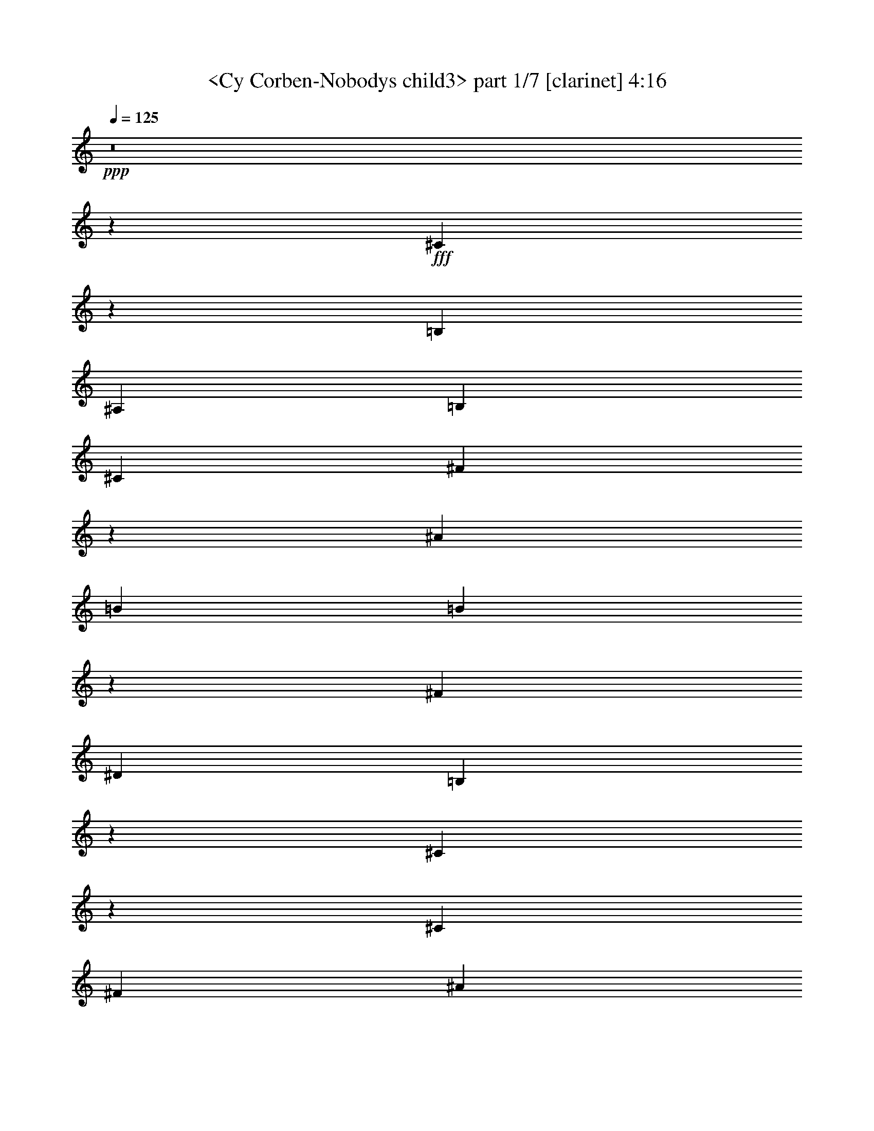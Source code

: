 % Produced with Bruzo's Transcoding Environment
% Transcribed by  Sev of Instant Play

X:1
T:  <Cy Corben-Nobodys child3> part 1/7 [clarinet] 4:16
Z: Transcribed with BruTE 64
L: 1/4
Q: 125
K: C
+ppp+
z8
z69021/24544
+fff+
[^C35291/24544]
z4501/12272
[=B,8245/24544]
[^A,35281/24544]
[=B,2253/3068]
[^C17257/24544]
[^F70193/24544]
z159/416
[^A2253/6136]
[=B26269/24544]
[=B12951/12272]
z9379/24544
[^F2253/3068]
[^D17257/24544]
[=B,30593/12272]
z67187/24544
[^C7979/24544]
z1193/6136
[^C2253/3068]
[^F17257/24544]
[^A2253/3068]
[^c26269/24544]
[=B17257/24544]
[^A53331/24544]
z26243/24544
[=G2253/6136]
[^G17257/24544]
[^D3407/3068]
z8025/24544
[=F6759/6136]
[^F17257/24544]
[^G6691/3068]
z52315/24544
[^C2253/6136]
[^C44293/24544]
[^A,35281/24544]
[=B,17257/24544]
[^C26269/24544]
[^F70217/24544]
z31887/24544
[=B12751/24544]
[=B2253/3068]
[=B17257/24544]
[^F26269/24544]
[^D2253/3068]
[=B,30701/12272]
z30923/24544
[^C6759/12272]
[^C44293/24544]
[^F8245/24544]
[^A35281/24544]
[^c2253/3068]
[^c26269/24544]
[=B2253/3068]
[^D52397/24544]
z22671/24544
[^C12751/24544]
[^C2253/3068]
[^G17257/24544]
[^A26269/24544]
[^G6759/6136]
[^F4905/1534]
z97925/24544
[^C26269/24544]
[^C30775/12272]
[^A,2253/3068]
[=B,26269/24544]
[^C61423/24544]
z18151/24544
[^F26269/24544]
[^A17257/24544]
[^c53305/24544]
[^A17257/24544]
[^G2253/3068]
[^F70633/24544]
z79503/24544
[^C26269/24544]
[=F17257/24544]
[^G2253/3068]
[^A17257/24544]
[^G17487/12272]
z1031/472
[=F26269/24544]
[=F26269/24544]
[=F2253/3068]
[^C2253/6136]
[^D17257/24544]
[^C61249/24544]
z26803/12272
[^C26269/12272]
[^A,749/767]
z/8
[=B,17257/24544]
[^C26269/24544]
[^F22095/12272]
z18127/24544
[^A26269/24544]
[=B35281/12272]
[^F17257/24544]
[^D2253/3068]
[=B,43045/24544]
z1109/236
[^C2253/3068]
[=F743/3068]
z/8
[^G26269/24544]
[^A26269/24544]
[^G50237/24544]
z/8
[^A26269/24544]
[=B26269/12272]
[^A749/767]
z/8
[^G26269/24544]
[^F105951/24544]
z105735/24544
[^C17257/24544]
[^C44293/24544]
[^A,3739/6136]
z/8
[=B,17257/24544]
[^C26269/24544]
[^F61091/24544]
z36507/24544
[^A17257/24544]
[=B3739/6136]
z/8
[=B26269/24544]
[^F17257/24544]
[^D2253/3068]
[=B,7685/3068]
z53375/24544
[^C17257/24544]
[^F3739/6136]
z/8
[^A26269/24544]
[^c35281/24544]
[=B26269/24544]
[^A26269/24544]
[^G2253/3068]
[^F8501/12272]
z18279/24544
[^F17257/24544]
[^G35281/24544]
[=F2253/3068]
[^G17257/24544]
[=F2253/3068]
[^C10771/6136]
z62759/24544
[^C17257/24544]
[^C35281/24544]
[^C2253/3068]
[^A,17257/24544]
[=B,2253/3068]
[^C26269/24544]
[^F44433/24544]
z26199/12272
[=B2253/3068]
[=B17257/24544]
[=B2253/3068]
[^F17257/24544]
[^D2253/3068]
[=B,13075/6136]
z62555/24544
[^C17257/24544]
[^C3739/6136]
z/8
[^F17257/24544]
[^A3739/6136]
z/8
[^c26269/24544]
[^c35281/24544]
[=B17257/24544]
[^F17525/12272]
z27267/24544
[^C17257/24544]
[^C3739/6136]
z/8
[^F17257/24544]
[^A26269/24544]
[^G2253/3068]
[^F3723/944]
z88619/24544
[^C26269/24544]
[^C35281/12272]
[^A,743/3068]
z/8
[=B,26269/24544]
[^C66127/24544]
z13447/24544
[^F26269/24544]
[^A17257/24544]
[^c35281/24544]
[^A749/767]
z/8
[^G26269/24544]
[^F61531/24544]
z3725/944
[^C2253/3068]
[=F17257/24544]
[^G2253/3068]
[^A17257/24544]
[^G8769/6136]
z26755/12272
[=F26269/24544]
[=F26269/24544]
[=F2253/3068]
[^C743/3068]
z/8
[^D26269/24544]
[^C78417/24544]
z13713/12272
[^C26269/12272]
[^A,749/767]
z/8
[=B,17257/24544]
[^C26269/24544]
[^F6687/3068]
z8821/24544
[^A26269/24544]
[=B26269/12272]
[^F26269/24544]
[^D6759/6136]
[=B,5443/1888]
z43811/12272
[^C2253/3068]
[=F17257/24544]
[^G2253/3068]
[^A26269/24544]
[^G26269/12272]
[^A6759/6136]
[=B26269/12272]
[^A26269/24544]
[^G6759/6136]
[^F106053/24544]
z8
z8
z8
z8
z8
z8
z8
z8
z8
z1065/236
[^C6759/6136]
[^C35281/12272]
[^A,8245/24544]
[=B,6759/6136]
[^C61627/24544]
z4295/6136
[^F6759/6136]
[^A17257/24544]
[^c35281/24544]
[^A26269/24544]
[^G6759/6136]
[^F4741/1888]
z24187/6136
[^C3739/6136]
z/8
[=F17257/24544]
[^G3739/6136]
z/8
[^A26269/24544]
[^G17663/6136]
z4461/12272
[=F26269/24544]
[=F26269/24544]
[=F3739/6136]
z/8
[^C8245/24544]
[^D749/767]
z/8
[^C78519/24544]
z6831/6136
[^C26269/12272]
[^A,26269/24544]
[=B,749/767]
z/8
[^C17257/24544]
[^F1627/767]
z4743/12272
[^A749/767]
z/8
[=B26269/12272]
[^F26269/24544]
[^D749/767]
z/8
[=B,69327/24544]
z44527/12272
[^C3739/6136]
z/8
[=F17257/24544]
[^G3739/6136]
z/8
[^A26269/24544]
[^G17697/12272]
z2143/3068
[^A749/767]
z/8
[=B26269/12272]
[^A26269/24544]
[^G749/767]
z/8
[^F52465/24544]
z13171/12272
[=D749/767]
z/8
[=D33747/12272]
z/8
[=B,8245/24544]
[=C749/767]
z/8
[=D52471/24544]
z823/767
[=G749/767]
z/8
[=B17257/24544]
[=d30775/12272]
[=B2253/3068]
[=A17257/24544]
[=G5529/3068]
z6619/1534
[=D3739/6136]
z/8
[^F17257/24544]
[=A3739/6136]
z/8
[=B26269/24544]
[=A13073/6136]
z13641/12272
[^F26269/24544]
[^F26269/24544]
[^F3739/6136]
z/8
[=D8245/24544]
[=E749/767]
z/8
[=D78567/24544]
z6819/6136
[=D26269/12272]
[=B,26269/24544]
[=C749/767]
z/8
[=D17257/24544]
[=G17619/12272]
z253/236
[=B749/767]
z/8
[=c26269/12272]
[=G26269/24544]
[=E749/767]
z/8
[=C52501/24544]
z13235/3068
[=D3739/6136]
z/8
[^F17257/24544]
[=A3739/6136]
z/8
[=B26269/24544]
[=A5389/3068]
z4713/12272
[=B749/767]
z/8
[=c102775/24544]
z/8
[=B26269/12272]
[=A50237/24544]
z/8
[=G24589/3068]
z8
z8
z15/16

X:2
T:  <Cy Corben-Nobodys child3> part 2/7 [theorbo] 4:16
Z: Transcribed with BruTE 64
L: 1/4
Q: 125
K: C
+ppp+
z53687/24544
+fff+
[^F35285/24544]
z563/1534
+f+
[^F8245/24544]
[^C34903/24544]
z4695/12272
[^C2253/6136]
[^F4411/3068]
z9005/24544
[^F8245/24544]
[^C2253/3068]
[^C2253/6136]
[^D17257/24544]
[^C2253/6136]
[^F35291/24544]
z4501/12272
[^F8245/24544]
[^C34909/24544]
z1173/3068
[^C2253/6136]
[^F17647/12272]
z8999/24544
[^F,8245/24544]
[^C2253/3068]
[^C2253/6136]
[^F8245/24544]
[^C2253/6136]
[^F,2253/6136]
[=B,35297/24544]
z173/472
[=B,8245/24544]
[^F,34915/24544]
z4689/12272
[^F,2253/6136]
[=B,8825/6136]
z8993/24544
[^D8245/24544]
[^F2253/3068]
[^F2253/6136]
[^G8245/24544]
[^F2253/6136]
[^D2253/6136]
[^F,35303/24544]
z4495/12272
[^F,8245/24544]
[^C34921/24544]
z2343/6136
[^C2253/6136]
[^F,17257/24544]
[^F,2253/6136]
[=F,2253/3068]
[=F,8245/24544]
[^F,6759/6136]
[=G,26269/24544]
[^G,35309/24544]
z1123/3068
[^G,8245/24544]
[^D34927/24544]
z4683/12272
[^G,2253/6136]
[^C26269/24544]
[^C,26269/24544]
[^D,6759/6136]
[=F,26269/24544]
[^F,35315/24544]
z4489/12272
[^F,8245/24544]
[^C,44137/24544]
z573/1534
[^F,17659/12272]
z8975/24544
[^F,8245/24544]
[^G,6759/6136]
[^A,26269/24544]
[=B,2717/1888]
z2243/6136
[=B,8245/24544]
[^F,34939/24544]
z4677/12272
[^F,2253/6136]
[=B,8831/6136]
z8969/24544
[=B,8245/24544]
[^F,17471/12272]
z18363/24544
[^F,35327/24544]
z4483/12272
[^F,8245/24544]
[^G,6759/6136]
[^A,26269/24544]
[=B,17665/12272]
z8963/24544
[=B,8245/24544]
[^F,8737/6136]
z9345/24544
[^F,2253/6136]
[^C35333/24544]
z280/767
[^C,8245/24544]
[^D,18077/24544]
z8959/24544
[=F,17119/24544]
z4575/12272
[^F,4417/3068]
z689/1888
[^F,8245/24544]
[^C,17477/12272]
z9339/24544
[^C,2253/6136]
[^F,26269/24544]
[^C,26269/24544]
[^D,6759/6136]
+ff+
[=F,26269/24544]
[^F,17671/12272]
z8951/24544
[^F,8245/24544]
[^C,2185/1534]
z9333/24544
[^C,2253/6136]
[^F,35345/24544]
z2237/6136
[^F,8245/24544]
[^C,44167/24544]
z4569/12272
[^F,8837/6136]
z8945/24544
[^F,8245/24544]
[^G,6759/6136]
[^A,26269/24544]
[=B,26269/24544]
[^A,26269/24544]
[=B,6759/6136]
[=C26269/24544]
[^C17677/12272]
z8939/24544
[^C8245/24544]
[^G,8743/6136]
z717/1888
[^G,2253/6136]
[^C35357/24544]
z1117/3068
[^C8245/24544]
[^G,34975/24544]
z4659/12272
[^G,2253/6136]
[^C85/59]
z8933/24544
[^C8245/24544]
[^D,6759/6136]
[=F,26269/24544]
[^F,26269/24544]
[^C,26269/24544]
[^D,749/767]
z/8
[=F,26269/24544]
[^F,17683/12272]
z8927/24544
[^F,8245/24544]
[^C,4373/3068]
z9309/24544
[^C,2253/6136]
[^F,35369/24544]
z2231/6136
[^F,8245/24544]
[^G,749/767]
z/8
[^A,26269/24544]
[=B,8843/6136]
z8921/24544
[=B,8245/24544]
[^F,17495/12272]
z9303/24544
[^F,2253/6136]
[=B,26269/24544]
[^A,26269/24544]
[=B,749/767]
z/8
[=C26269/24544]
[^C17689/12272]
z8915/24544
[^C8245/24544]
[^G,673/472]
z9297/24544
[^G,2253/6136]
[^C35381/24544]
z557/1534
[^C8245/24544]
[^G,34999/24544]
z4647/12272
[^G,2253/6136]
[^C4423/3068]
z151/416
[^C8245/24544]
[^D,749/767]
z/8
[=F,26269/24544]
[^F,35387/24544]
z4453/12272
[^F,8245/24544]
[^C,44209/24544]
z1137/3068
[^F,26269/24544]
[^C,26269/24544]
[^D,749/767]
z/8
[=F,26269/24544]
+f+
[^F,35393/24544]
z2225/6136
[^F,8245/24544]
[^C,35011/24544]
z357/944
[^C,2253/6136]
[^F,8849/6136]
z8897/24544
[^F,8245/24544]
[^C,22109/12272]
z699/1888
[=B,2723/1888]
z4447/12272
[=B,8245/24544]
[^F,44221/24544]
z2271/6136
[=B,17701/12272]
z8891/24544
[=B,8245/24544]
[^D749/767]
z/8
[^F26269/24544]
[^F,35405/24544]
z1111/3068
[^F,8245/24544]
[^C,35023/24544]
z4635/12272
[^C,2253/6136]
[^F,26269/24544]
[=F,26269/24544]
[^F,749/767]
z/8
[=G,26269/24544]
[^G,35411/24544]
z4441/12272
[^G,8245/24544]
[^D,35029/24544]
z579/1534
[^D,2253/6136]
[^C,17707/12272]
z683/1888
[^C,8245/24544]
[^D,749/767]
z/8
[=F,26269/24544]
[^F,35417/24544]
z2219/6136
[^F,8245/24544]
[^C,2695/1888]
z4629/12272
[^C,2253/6136]
[^F,8855/6136]
z8873/24544
[^F,8245/24544]
[^G,749/767]
z/8
[^A,26269/24544]
[=B,35423/24544]
z4435/12272
[=B,8245/24544]
[^F,35041/24544]
z2313/6136
[^F,2253/6136]
[=B,17713/12272]
z8867/24544
[=B,8245/24544]
[^F,8761/6136]
z9249/24544
[^F,2253/6136]
[^F,35429/24544]
z277/767
[^F,8245/24544]
[^G,749/767]
z/8
[^A,26269/24544]
[=B,4429/3068]
z8861/24544
[=B,8245/24544]
[^F,17525/12272]
z711/1888
[^F,2253/6136]
[^C35435/24544]
z4429/12272
[^C8245/24544]
[^D,749/767]
z/8
[=F,26269/24544]
[^F,1363/944]
z8855/24544
[^F,8245/24544]
[^C,2191/1534]
z9237/24544
[^C,2253/6136]
[^F,17033/24544]
z2309/6136
[^C,26269/24544]
[^D,749/767]
z/8
[=F,26269/24544]
[^F,8861/6136]
z8849/24544
[^F,8245/24544]
[^C,17531/12272]
z9231/24544
[^C,2253/6136]
[^F,35447/24544]
z4423/12272
[^F,8245/24544]
[^C,44269/24544]
z2259/6136
[^F,2695/1534]
z4709/12272
[^G,749/767]
z/8
[^A,26269/24544]
[=B,26269/24544]
[^A,26269/24544]
[=B,749/767]
z/8
[=C26269/24544]
[^C1108/767]
z8837/24544
[^C8245/24544]
[^G,1349/944]
z9219/24544
[^G,2253/6136]
+ff+
[^C601/416]
z4417/12272
[^C8245/24544]
[^G,35077/24544]
z288/767
[^G,2253/6136]
+f+
[^C17731/12272]
z8831/24544
[^C8245/24544]
[^D,749/767]
z/8
[=F,26269/24544]
[^F,26269/24544]
[^C,26269/24544]
[^D,749/767]
z/8
[=F,26269/24544]
[^F,8867/6136]
z8825/24544
[^F,8245/24544]
[^C,17543/12272]
z9207/24544
[^C,2253/6136]
[^F,35471/24544]
z4411/12272
[^F,8245/24544]
[^G,749/767]
z/8
[^A,26269/24544]
[=B,17737/12272]
z2013/6136
[=B,2253/6136]
[^F,8773/6136]
z9201/24544
[^F,2253/6136]
[=B,1313/1888]
z575/1534
[^A,26269/24544]
[=B,26269/24544]
[=C6759/6136]
[^C4435/3068]
z4023/12272
[^C2253/6136]
[^G,17549/12272]
z9195/24544
[^G,2253/6136]
[^C35483/24544]
z8043/24544
[^C2253/6136]
[^G,35101/24544]
z1149/3068
[^G,2253/6136]
[^C17743/12272]
z1005/3068
[^C2253/6136]
[^D,26269/24544]
[=F,6759/6136]
[^F,35489/24544]
z8037/24544
[^F,2253/6136]
[^D,26269/24544]
[^C,6759/6136]
[^F,4271/6136]
z9185/24544
[^C,26269/24544]
[^D,26269/24544]
[=F,6759/6136]
[^F,35495/24544]
z8031/24544
[^F,2253/6136]
[^C,2701/1888]
z2295/6136
[^C,2253/6136]
[^F,17749/12272]
z2007/6136
[^F,2253/6136]
[^C,1385/767]
z8985/24544
[=B,35501/24544]
z8025/24544
[=B,2253/6136]
[^F,35119/24544]
z4587/12272
[^F,2253/6136]
[=B,2219/1534]
z4011/12272
[=B,2253/6136]
[^D26269/24544]
[^F6759/6136]
[^F,35507/24544]
z8019/24544
[^F,2253/6136]
[^C,35125/24544]
z573/1534
[^C,2253/6136]
[^F,26269/24544]
[=F,26269/24544]
[^F,26269/24544]
[=G,6759/6136]
[^G,35513/24544]
z8013/24544
[^G,2253/6136]
[^D,44335/24544]
z345/944
[^C,1661/944]
z1169/3068
[^D,26269/24544]
[=F,6759/6136]
[^F,35519/24544]
z8007/24544
[^F,2253/6136]
[^C,35137/24544]
z2289/6136
[^C,2253/6136]
[^F,5399/3068]
z4673/12272
[^G,26269/24544]
[^A,6759/6136]
[=B,35525/24544]
z8001/24544
[=B,2253/6136]
[^F,35143/24544]
z4575/12272
[^F,2253/6136]
[=B,4441/3068]
z3999/12272
[=B,2253/6136]
[^F,17573/12272]
z9147/24544
[=B,2253/6136]
[^F,43201/24544]
z9337/24544
[^G,26269/24544]
[^A,6759/6136]
[=B,17767/12272]
z999/3068
[=B,2253/6136]
[^F,853/472]
z8949/24544
[^C35537/24544]
z7989/24544
[^C2253/6136]
[^D,26269/24544]
[=F,6759/6136]
[^F,8885/6136]
z3993/12272
[^F,2253/6136]
[^C,17579/12272]
z9135/24544
[^C,2253/6136]
[^F,17257/24544]
[^F,2253/6136]
[^C,26269/24544]
[^D,26269/24544]
[=F,6759/6136]
[^F,17773/12272]
z1995/6136
[^F,2253/6136]
[^C,149/104]
z9129/24544
[^C,2253/6136]
[^F,35549/24544]
z7977/24544
[^F,2253/6136]
[^C,44371/24544]
z4467/12272
[^F,26269/12272]
[^G,26269/24544]
[^A,6759/6136]
[=B,17257/24544]
[=B,2253/6136]
[^A,26269/24544]
[=B,26269/24544]
[=C749/767]
z/8
[^C4253/3068]
z4751/12272
[^C2253/6136]
[^G,4397/3068]
z9117/24544
[^G,743/3068]
z/8
[^C34027/24544]
z161/416
[^C2253/6136]
[^G,35179/24544]
z4557/12272
[^G,743/3068]
z/8
[^C17015/12272]
z1187/3068
[^C2253/6136]
[^D,26269/24544]
[=F,749/767]
z/8
[^F,17257/24544]
[^F,2253/6136]
[^C,26269/24544]
[^D,26269/24544]
[=F,749/767]
z/8
[^F,8509/6136]
z365/944
[^F,2253/6136]
[^C,8797/6136]
z9105/24544
[^C,743/3068]
z/8
[^F,34039/24544]
z9487/24544
[^F,2253/6136]
[^G,26269/24544]
[^A,749/767]
z/8
[=B,17021/12272]
z2371/6136
[=B,2253/6136]
[^F,22199/12272]
z8907/24544
[=B,17257/24544]
[=B,2253/6136]
[^A,26269/24544]
[=B,26269/24544]
[=C749/767]
z/8
[^C1064/767]
z4739/12272
[^C2253/6136]
[^G,1100/767]
z9093/24544
[^G,743/3068]
z/8
[^C34051/24544]
z9475/24544
[^C2253/6136]
[^G,35203/24544]
z4545/12272
[^G,743/3068]
z/8
[^C26269/12272]
[^D,26269/24544]
[=F,749/767]
z/8
[^F,26269/24544]
[^C,26269/24544]
[=D,26269/24544]
[=D,749/767]
z/8
[=G,655/472]
z4733/12272
[=G,2253/6136]
[=D,8803/6136]
z9081/24544
[=D,743/3068]
z/8
[=G,34063/24544]
z9463/24544
[=G,2253/6136]
[=D,35215/24544]
z4539/12272
[=D,743/3068]
z/8
[=G,17033/12272]
z2365/6136
[=G,2253/6136]
[=A,26269/24544]
[=B,749/767]
z/8
[=C26269/24544]
[=B,26269/24544]
[=C26269/24544]
[^C749/767]
z/8
[=D4259/3068]
z4727/12272
[=D2253/6136]
[=A,4403/3068]
z9069/24544
[=A,743/3068]
z/8
[=D34075/24544]
z727/1888
[=D2253/6136]
[=A,35227/24544]
z4533/12272
[=A,743/3068]
z/8
[=D17039/12272]
z1181/3068
[=D2253/6136]
[=E,26269/24544]
[^F,749/767]
z/8
[=G,26269/24544]
[=D,26269/24544]
[=E,26269/24544]
[^F,749/767]
z/8
[=G,8521/6136]
z4721/12272
[=G,2253/6136]
[=D,8809/6136]
z9057/24544
[=D,743/3068]
z/8
[=G,34087/24544]
z9439/24544
[=G,2253/6136]
[=A,26269/24544]
[=B,749/767]
z/8
[=C17045/12272]
z2359/6136
[=C2253/6136]
[=G,22223/12272]
z8859/24544
[=C26269/24544]
[=B,26269/24544]
[=C26269/24544]
[^C749/767]
z/8
[=D2131/1534]
z4715/12272
[=D2253/6136]
[=A,2203/1534]
z9045/24544
[=A,743/3068]
z/8
[=D2623/1888]
z9427/24544
[=D2253/6136]
[=A,44455/24544]
z75/208
[=A,289/208]
z589/1534
[=A,2253/6136]
[=E,17627/12272]
z9039/24544
[=E,743/3068]
z/8
[=D,26269/24544]
[=D,26269/24544]
[=E,26269/24544]
[^F,749/767]
z/8
[=G,8527/6136]
z4709/12272
[=G,2253/6136]
[=D,27619/12272]
[=G,8-]
+ppp+
[=G,51371/12272]
z8
z3/8

X:3
T:  <Cy Corben-Nobodys child3> part 3/7 [lute] 4:16
Z: Transcribed with BruTE 64
L: 1/4
Q: 125
K: C
+ppp+
z8
z8
z8
z8
z8
z50783/24544
+mp+
[^C,26269/24544]
+mf+
[^D,6759/6136]
[=F,26269/24544]
[^F,17/16-]
+ff+
[^F,3/4-^F3/4^A3/4^c3/4]
+f+
[^F,2013/6136^F2013/6136-^A2013/6136-^c2013/6136-]
+mf+
[^C,9/8-^F9/8^A9/8^c9/8]
+f+
[^C,25693/24544^F25693/24544-^A25693/24544-^c25693/24544-]
+mf+
[^F,11/16-^F11/16^A11/16^c11/16]
+ppp+
[^F,3/8-]
+f+
[^F,18215/24544^F18215/24544^A18215/24544^c18215/24544]
[^F,8245/24544^F8245/24544-^A8245/24544-^c8245/24544-]
+mf+
[^G,3/4-^F3/4^A3/4^c3/4]
+f+
[^G,2157/6136^F2157/6136^A2157/6136^c2157/6136]
[^A,26269/24544^F26269/24544^A26269/24544^c26269/24544]
[=B,17/16-^F17/16=B17/16^d17/16]
[=B,18215/24544^F18215/24544=B18215/24544^d18215/24544]
[=B,8245/24544^F8245/24544-=B8245/24544-^d8245/24544-]
+mf+
[^F,9/8-^F9/8=B9/8^d9/8]
+f+
[^F,16681/24544^F16681/24544=B16681/24544^d16681/24544]
[^F,2253/6136^F2253/6136-=B2253/6136-^d2253/6136-]
+mf+
[=B,17/16-^F17/16=B17/16^d17/16]
+f+
[=B,18215/24544^F18215/24544=B18215/24544^d18215/24544]
[=B,8245/24544^F8245/24544-=B8245/24544-^d8245/24544-]
+mf+
[^F,3/4-^F3/4=B3/4^d3/4]
+f+
[^F,3/8-^F3/8=B3/8^d3/8]
[^F,11/16-^F11/16=B11/16^d11/16]
[^F,8819/24544^F8819/24544=B8819/24544]
[^F,17/16-^F17/16^A17/16^c17/16]
[^F,18215/24544^F18215/24544^A18215/24544^c18215/24544]
[^F,8245/24544^F8245/24544-^A8245/24544-^c8245/24544-]
+mf+
[^G,6759/6136^F6759/6136^A6759/6136^c6759/6136]
+f+
[^A,26269/24544^F26269/24544^A26269/24544^c26269/24544]
[=B,17/16-^F17/16=B17/16^d17/16]
[=B,18215/24544^F18215/24544=B18215/24544^d18215/24544]
[=B,8245/24544^F8245/24544-=B8245/24544-^d8245/24544-]
+mf+
[^F,3/4-^F3/4=B3/4^d3/4]
+f+
[^F,3/8-^F3/8=B3/8^d3/8]
[^F,25693/24544^F25693/24544=B25693/24544^d25693/24544]
[^C,17/16-=F17/16^G17/16^c17/16]
[^C,18215/24544=F18215/24544^G18215/24544^c18215/24544]
[^C,8245/24544=F8245/24544-^G8245/24544-^c8245/24544-]
+mf+
[^D,6759/6136=F6759/6136^G6759/6136^c6759/6136]
+f+
[=F,11/16-=F11/16^G11/16^c11/16]
[=F,9395/24544=F9395/24544^G9395/24544^c9395/24544]
[^F,17/16-^F17/16^A17/16^c17/16]
[^F,3/4-^F3/4^A3/4^c3/4]
[^F,2013/6136^F2013/6136-^A2013/6136-^c2013/6136-]
+mf+
[^C,3/4-^F3/4^A3/4^c3/4]
+f+
[^C,3/8-^F3/8^A3/8^c3/8]
[^C,25693/24544^F25693/24544^A25693/24544^c25693/24544]
[^F,26269/24544^F26269/24544^A26269/24544^c26269/24544]
[^C,26269/24544^C26269/24544]
+ff+
[^D,6759/6136^D6759/6136]
[=F,26269/24544=F26269/24544]
[^C17/16-^F17/16^A17/16^c17/16]
[^C3/4-^F3/4^A3/4^c3/4]
[^C23/16-^F23/16^A23/16^c23/16]
[^C17063/24544^F17063/24544^A17063/24544^c17063/24544-]
+f+
[^C2253/6136^F2253/6136^A2253/6136^c2253/6136-]
[^C17/16-^F17/16^A17/16^c17/16]
+ff+
[^C3/4-^F3/4^A3/4^c3/4]
[^C17/16-^F17/16^A17/16^c17/16]
[^C3/8-^F3/8^A3/8^c3/8]
[^C26075/24544^F26075/24544^A26075/24544^c26075/24544-]
+f+
[^C17/16-^F17/16^A17/16^c17/16]
+ff+
[^C3/4-^F3/4^A3/4^c3/4]
[^C23/16-^F23/16^A23/16^c23/16]
[^C26075/24544^F26075/24544^A26075/24544^c26075/24544]
[^D26269/24544^F26269/24544=B26269/24544^d26269/24544^f26269/24544]
[=D26269/24544=F26269/24544^A26269/24544=d26269/24544=f26269/24544]
[^D3/4^F3/4=B3/4^d3/4-^f3/4-]
[^D2157/6136^F2157/6136=B2157/6136^d2157/6136^f2157/6136]
[=E26269/24544=G26269/24544=c26269/24544=e26269/24544=g26269/24544]
[=F17/16^G17/16^c17/16=f17/16-^g17/16-]
[=F3/4^G3/4^c3/4=f3/4-^g3/4-]
[=F5/16^G5/16^c5/16=f5/16-^g5/16-]
[=F9/8^G9/8^c9/8=f9/8-^g9/8-]
[=F17063/24544-^G17063/24544-^c17063/24544=f17063/24544^g17063/24544]
+f+
[=F2253/6136^G2253/6136^c2253/6136=f2253/6136^g2253/6136]
+ff+
[=F17/16^G17/16^c17/16=f17/16-^g17/16-]
[=F3/4^G3/4^c3/4=f3/4-^g3/4-]
[=F5/16^G5/16^c5/16=f5/16-^g5/16-]
[=F3/4^G3/4^c3/4=f3/4-^g3/4-]
[=F3/8^G3/8^c3/8=f3/8-^g3/8-]
[=F26075/24544^G26075/24544^c26075/24544=f26075/24544^g26075/24544]
[=F17/16^G17/16^c17/16=f17/16-^g17/16-]
[=F3/4^G3/4^c3/4=f3/4-^g3/4-]
[=F5/16^G5/16^c5/16-=f5/16-^g5/16-]
[^D9/8^c9/8-=f9/8-^g9/8-]
[=F26075/24544^c26075/24544=f26075/24544^g26075/24544]
[^F17257/24544-^A17257/24544-^c17257/24544-]
[^F2253/6136^A2253/6136^c2253/6136^f2253/6136]
[^F3739/6136^A3739/6136^c3739/6136^d3739/6136]
z/8
[^F5/16-^A5/16^c5/16]
[^D1^F1-^A1-^c1-]
+ppp+
[^F/8-^A/8^c/8]
+ff+
[=F6567/6136^F6567/6136^A6567/6136^c6567/6136]
[^F17/16^A17/16^c17/16^f17/16-]
[^F5/8^A5/8-^c5/8-^f5/8-]
+ppp+
[^A/8^c/8^f/8-]
+ff+
[^F5/16^A5/16^c5/16^f5/16-]
[^F1^A1-^c1-^f1-]
+ppp+
[^A/8^c/8^f/8-]
+ff+
[^F11/16^A11/16^c11/16^f11/16-]
[^F9201/24544^A9201/24544^c9201/24544^f9201/24544]
[^F17/16^A17/16^c17/16^f17/16-]
[^F5/8^A5/8-^c5/8-^f5/8-]
+ppp+
[^A/8^c/8^f/8-]
+ff+
[^F17/16^A17/16^c17/16^f17/16-]
[^F/4^A/4-^c/4-^f/4-]
+ppp+
[^A/8^c/8^f/8-]
+ff+
[^F17063/24544-^A17063/24544^c17063/24544^f17063/24544]
+f+
[^F2253/6136^A2253/6136^c2253/6136^f2253/6136]
+ff+
[^D17/16^F17/16=B17/16^d17/16-^f17/16-]
[^D5/8^F5/8=B5/8-^d5/8-^f5/8-]
+ppp+
[=B/8^d/8-^f/8-]
+ff+
[^D5/16^F5/16=B5/16^d5/16-^f5/16-]
[^D1^F1=B1-^d1-^f1-]
+ppp+
[=B/8^d/8-^f/8-]
+ff+
[^D11/16^F11/16=B11/16^d11/16-^f11/16-]
[^D9201/24544^F9201/24544=B9201/24544^d9201/24544^f9201/24544]
[^D17/16^F17/16=B17/16-^d17/16-]
[=D5/8=F5/8^A5/8=B5/8-^d5/8-]
+ppp+
[=B/8-^d/8-]
+ff+
[=D2013/6136=F2013/6136^A2013/6136=B2013/6136^d2013/6136]
[^D749/767^F749/767=B749/767^d749/767]
z/8
[=E26269/24544=G26269/24544=c26269/24544=e26269/24544]
[=F17/16^G17/16^c17/16=f17/16-]
[=F5/8^G5/8^c5/8-=f5/8-]
+ppp+
[^c/8=f/8-]
+ff+
[=F5/16^G5/16^c5/16=f5/16-]
[=F12175/12272-^G12175/12272-^c12175/12272-=f12175/12272]
+ppp+
[=F/8-^G/8-^c/8]
+f+
[=F11/16^G11/16^c11/16=f11/16-]
+ff+
[=F9395/24544^G9395/24544^c9395/24544=f9395/24544]
[=F26269/24544^G26269/24544^c26269/24544^f26269/24544]
[=F5/8^G5/8-^c5/8-=f5/8-]
+ppp+
[^G/8^c/8=f/8-]
+ff+
[=F5/16^G5/16^c5/16=f5/16-]
[=F3/4^G3/4^c3/4=f3/4-]
[=F/4^G/4-^c/4-=f/4-]
+ppp+
[^G/8^c/8=f/8-]
+ff+
[=F6471/6136^G6471/6136^c6471/6136=f6471/6136]
[=F17/16^G17/16^c17/16=f17/16-]
[=F5/8^G5/8-^c5/8-=f5/8-]
+ppp+
[^G/8^c/8=f/8-]
+ff+
[=F2013/6136^G2013/6136^c2013/6136=f2013/6136]
[=F749/767^G749/767^A749/767^c749/767^f749/767]
z/8
[=F26269/24544^G26269/24544^c26269/24544=f26269/24544^g26269/24544]
[^F17/16^A17/16^c17/16^f17/16-]
[^F5/8^A5/8-^c5/8-^f5/8-]
+ppp+
[^A/8^c/8^f/8-]
+ff+
[^F5/16^A5/16^c5/16^f5/16-]
[^F1^A1-^c1-^f1-]
+ppp+
[^A/8^c/8^f/8-]
+ff+
[^F11/16^A11/16^c11/16^f11/16-]
[^F3/8^A3/8^c3/8^f3/8-]
[^F13133/12272^A13133/12272^c13133/12272^f13133/12272]
[^C3/4^c3/4-]
[^C7861/24544^c7861/24544]
[^D749/767^d749/767]
z/8
[=F26269/24544=f26269/24544]
+f+
[^F17/16^A17/16^c17/16]
[^F35/16^A35/16^c35/16]
[^F26075/24544-^A26075/24544-^c26075/24544-]
[^C17/16-^F17/16^A17/16^c17/16]
[^C17/16-^F17/16-^A17/16^c17/16-]
[^C12175/12272^F12175/12272-^A12175/12272-^c12175/12272]
+ppp+
[^F/8^A/8]
+f+
[^F17257/24544-^A17257/24544^c17257/24544-]
[^F2253/6136^A2253/6136-^c2253/6136-]
[^D17/16-^F17/16^A17/16=B17/16^c17/16]
[^D6615/6136^F6615/6136=B6615/6136^d6615/6136]
[^F749/767=B749/767^d749/767]
z/8
[^F17257/24544-=B17257/24544-^d17257/24544^f17257/24544-]
[^F2253/6136=B2253/6136^d2253/6136-^f2253/6136]
[^D26269/24544^F26269/24544=B26269/24544^d26269/24544]
[^F26269/24544-=B26269/24544-^d26269/24544-^f26269/24544]
[^F749/767=B749/767^c749/767^d749/767=f749/767]
z/8
[^F26269/24544=B26269/24544-^d26269/24544-]
[^F17/16^A17/16=B17/16^c17/16^d17/16]
[^F23/16-^A23/16-^c23/16]
[^F4601/12272-^A4601/12272^c4601/12272-]
+mf+
[^F743/3068^A743/3068-^c743/3068-]
+ppp+
[^A/8^c/8]
+f+
[^F26269/12272^A26269/12272^c26269/12272]
[=F26269/24544=A26269/24544=c26269/24544]
[^F749/767^A749/767^c749/767]
z/8
[=G26269/24544=B26269/24544=d26269/24544]
[^D26269/24544^G26269/24544=c26269/24544]
[^G44293/24544=c44293/24544^d44293/24544]
+mf+
[^G3/8=c3/8^d3/8]
+f+
[^G26077/24544=c26077/24544-^d26077/24544-]
+mf+
[^G17257/24544-=c17257/24544-^c17257/24544-^d17257/24544-]
[=F2253/6136^G2253/6136=c2253/6136^c2253/6136^d2253/6136]
+f+
[=F26269/24544-^G26269/24544-^c26269/24544]
+mf+
[=F749/767^F749/767^G749/767^c749/767]
z/8
+f+
[=F26269/24544-^G26269/24544-^c26269/24544]
+mf+
[=F17/16^F17/16^G17/16^A17/16^c17/16]
+f+
[^F3/4^A3/4-^c3/4-]
+mf+
[^F2013/6136-^A2013/6136^c2013/6136]
[^F9/8^A9/8^c9/8]
+f+
[^F25693/24544^A25693/24544^c25693/24544-]
+mf+
[^C17/16-^F17/16^A17/16^c17/16]
+f+
[^C6615/6136-^F6615/6136-^A6615/6136-^c6615/6136-]
+mf+
[^C749/767-^F749/767^G749/767^A749/767=B749/767^c749/767]
+ppp+
[^C/8-]
+f+
[^C26269/24544^F26269/24544^A26269/24544-^c26269/24544-]
+mf+
[^F17/16^A17/16=B17/16^c17/16^d17/16]
+f+
[^F6615/6136=B6615/6136^d6615/6136-]
+mf+
[^D749/767^F749/767=B749/767^d749/767]
z/8
+f+
[^F26269/24544-=B26269/24544-^d26269/24544-]
+mf+
[^D26269/24544-^F26269/24544=B26269/24544^d26269/24544]
+f+
[^D26269/24544-^F26269/24544-=B26269/24544-^d26269/24544-^f26269/24544]
+mf+
[^D749/767-^F749/767=B749/767^c749/767^d749/767=f749/767]
+ppp+
[^D/8-]
+f+
[^D26269/24544^F26269/24544=B26269/24544-^d26269/24544-]
+mf+
[^C17/16-^F17/16^A17/16=B17/16^d17/16]
+f+
[^C6615/6136-^F6615/6136-^A6615/6136-^c6615/6136-]
+mf+
[^C749/767-^F749/767^G749/767^A749/767=B749/767^c749/767]
+ppp+
[^C/8-]
+f+
[^C26269/24544^F26269/24544^A26269/24544-^c26269/24544-]
+mf+
[^D17/16-^F17/16^A17/16=B17/16^c17/16]
+f+
[^D6615/6136-^F6615/6136=B6615/6136-^d6615/6136-]
+mf+
[^D749/767-^F749/767=B749/767^d749/767]
+ppp+
[^D/8-]
+f+
[^D26269/24544^F26269/24544-=B26269/24544-^d26269/24544-]
+mf+
[^C17/16-=F17/16^F17/16^G17/16=B17/16^d17/16]
+f+
[^C12607/6136=F12607/6136^G12607/6136^c12607/6136]
z/8
[^C26269/24544=F26269/24544-^G26269/24544-^c26269/24544-]
+mf+
[^C26269/24544-=F26269/24544^F26269/24544^G26269/24544^c26269/24544]
+f+
[^C25887/24544-^F25887/24544-^A25887/24544-^c25887/24544-]
+mf+
[^C9203/12272-^F9203/12272^G9203/12272^A9203/12272-^c9203/12272-]
[^C743/3068^F743/3068^A743/3068^c743/3068]
z/8
+f+
[^D17257/24544^F17257/24544-^A17257/24544-^c17257/24544-]
+mf+
[^C2253/6136^F2253/6136^A2253/6136-^c2253/6136-]
[^F26269/24544^A26269/24544^c26269/24544]
+f+
[^C26269/24544=F26269/24544^c26269/24544]
+ff+
[^C749/767^D749/767=G749/767^c749/767]
z/8
+fff+
[^C26269/24544=F26269/24544^G26269/24544^c26269/24544]
[^C17/16-^F17/16^A17/16^c17/16]
[^C5/8-^F5/8-^A5/8-^c5/8]
+ppp+
[^C/8-^F/8^A/8]
+fff+
[^C21/16-^F21/16-^A21/16-^c21/16]
+ppp+
[^C/8-^F/8^A/8]
+fff+
[^C17063/24544^F17063/24544^A17063/24544^c17063/24544-]
+f+
[^C2253/6136^F2253/6136^A2253/6136^c2253/6136-]
[^C17/16-^F17/16^A17/16^c17/16]
+fff+
[^C5/8-^F5/8-^A5/8-^c5/8]
+ppp+
[^C/8-^F/8^A/8]
+fff+
[^C17/16-^F17/16^A17/16^c17/16]
[^C/4-^F/4-^A/4-^c/4]
+ppp+
[^C/8-^F/8^A/8]
+fff+
[^C26075/24544^F26075/24544^A26075/24544^c26075/24544-]
+f+
[^C17/16-^F17/16^A17/16^c17/16]
+fff+
[^C5/8-^F5/8-^A5/8-^c5/8]
+ppp+
[^C/8-^F/8^A/8]
+fff+
[^C21/16-^F21/16-^A21/16-^c21/16]
+ppp+
[^C/8-^F/8^A/8]
+fff+
[^C26075/24544^F26075/24544^A26075/24544^c26075/24544]
[^D26269/24544^F26269/24544=B26269/24544^d26269/24544^f26269/24544]
[=D26269/24544=F26269/24544^A26269/24544=d26269/24544=f26269/24544]
[^D3/4^F3/4=B3/4^d3/4-^f3/4-]
[^D695/3068^F695/3068=B695/3068^d695/3068^f695/3068]
z/8
[=E26269/24544=G26269/24544=c26269/24544=e26269/24544=g26269/24544]
[=F17/16^G17/16^c17/16=f17/16-^g17/16-]
[=F5/8^G5/8^c5/8-=f5/8-^g5/8-]
+ppp+
[^c/8=f/8-^g/8-]
+fff+
[=F5/16^G5/16^c5/16=f5/16-^g5/16-]
[=F1^G1^c1-=f1-^g1-]
+ppp+
[^c/8=f/8-^g/8-]
+fff+
[=F17063/24544-^G17063/24544-^c17063/24544=f17063/24544^g17063/24544]
+f+
[=F2253/6136^G2253/6136^c2253/6136=f2253/6136^g2253/6136]
+fff+
[=F17/16^G17/16^c17/16=f17/16-^g17/16-]
[=F5/8^G5/8^c5/8-=f5/8-^g5/8-]
+ppp+
[^c/8=f/8-^g/8-]
+fff+
[=F5/16^G5/16^c5/16=f5/16-^g5/16-]
[=F3/4^G3/4^c3/4=f3/4-^g3/4-]
[=F/4^G/4^c/4-=f/4-^g/4-]
+ppp+
[^c/8=f/8-^g/8-]
+fff+
[=F26075/24544^G26075/24544^c26075/24544=f26075/24544^g26075/24544]
[=F17/16^G17/16^c17/16=f17/16-^g17/16-]
[=F5/8^G5/8^c5/8-=f5/8-^g5/8-]
+ppp+
[^c/8=f/8-^g/8-]
+fff+
[=F5/16^G5/16^c5/16-=f5/16-^g5/16-]
[^D1^c1-=f1-^g1-]
+ppp+
[^c/8-=f/8-^g/8-]
+fff+
[=F26075/24544^c26075/24544=f26075/24544^g26075/24544]
[^F17257/24544-^A17257/24544-^c17257/24544-]
+ff+
[^F2253/6136^A2253/6136^c2253/6136^f2253/6136]
+fff+
[^F3739/6136^A3739/6136^c3739/6136^d3739/6136]
z/8
[^F5/16-^A5/16^c5/16]
[^D1^F1-^A1-^c1-]
+ppp+
[^F/8-^A/8^c/8]
+fff+
[=F6567/6136^F6567/6136^A6567/6136^c6567/6136]
[^F17/16^A17/16^c17/16^f17/16-]
[^F5/8^A5/8-^c5/8-^f5/8-]
+ppp+
[^A/8^c/8^f/8-]
+fff+
[^F5/16^A5/16^c5/16^f5/16-]
[^F1^A1-^c1-^f1-]
+ppp+
[^A/8^c/8^f/8-]
+fff+
[^F11/16^A11/16^c11/16^f11/16-]
[^F9201/24544^A9201/24544^c9201/24544^f9201/24544]
[^F17/16^A17/16^c17/16^f17/16-]
[^F5/8^A5/8-^c5/8-^f5/8-]
+ppp+
[^A/8^c/8^f/8-]
+fff+
[^F17/16^A17/16^c17/16^f17/16-]
[^F/4^A/4-^c/4-^f/4-]
+ppp+
[^A/8^c/8^f/8-]
+fff+
[^F17063/24544-^A17063/24544^c17063/24544^f17063/24544]
+f+
[^F2253/6136^A2253/6136^c2253/6136^f2253/6136]
+fff+
[^D17/16^F17/16=B17/16^d17/16-^f17/16-]
[^D11/16^F11/16=B11/16^d11/16-^f11/16-]
[^D3/8^F3/8=B3/8^d3/8-^f3/8-]
[^D17/16^F17/16=B17/16^d17/16-^f17/16-]
[^D3/4^F3/4=B3/4^d3/4-^f3/4-]
[^D9201/24544^F9201/24544=B9201/24544^d9201/24544^f9201/24544]
[^D17/16^F17/16=B17/16-^d17/16-]
[=D11/16=F11/16^A11/16=B11/16-^d11/16-]
[=D4793/12272=F4793/12272^A4793/12272=B4793/12272^d4793/12272]
[^D26269/24544^F26269/24544=B26269/24544^d26269/24544]
[=E6759/6136=G6759/6136=c6759/6136=e6759/6136]
[=F17/16^G17/16^c17/16=f17/16-]
[=F11/16^G11/16^c11/16=f11/16-]
[=F3/8^G3/8^c3/8=f3/8-]
[=F26651/24544-^G26651/24544-^c26651/24544=f26651/24544]
+f+
[=F3/4^G3/4^c3/4=f3/4-]
+fff+
[=F2157/6136^G2157/6136^c2157/6136=f2157/6136]
[=F26269/24544^G26269/24544^c26269/24544^f26269/24544]
[=F11/16^G11/16^c11/16=f11/16-]
[=F3/8^G3/8^c3/8=f3/8-]
[=F3/4^G3/4^c3/4=f3/4-]
[=F5/16^G5/16^c5/16=f5/16-]
[=F13709/12272^G13709/12272^c13709/12272=f13709/12272]
[=F17/16^G17/16^c17/16=f17/16-]
[=F11/16^G11/16^c11/16=f11/16-]
[=F4793/12272^G4793/12272^c4793/12272=f4793/12272]
[=F26269/24544^G26269/24544^A26269/24544^c26269/24544^f26269/24544]
[=F6759/6136^G6759/6136^c6759/6136=f6759/6136^g6759/6136]
[^F17/16^A17/16^c17/16^f17/16-]
[^F11/16^A11/16^c11/16^f11/16-]
[^F3/8^A3/8^c3/8^f3/8-]
[^F17/16^A17/16^c17/16^f17/16-]
[^F3/4^A3/4^c3/4^f3/4-]
[^F3/8^A3/8^c3/8^f3/8-]
[^F13133/12272^A13133/12272^c13133/12272^f13133/12272]
[^C11/16^c11/16-]
[^C9395/24544^c9395/24544]
[^D26269/24544^d26269/24544]
[=F6759/6136=f6759/6136]
+f+
[^F17/16^A17/16^c17/16]
[^F17/8^A17/8^c17/8]
[^F27609/24544-^A27609/24544-^c27609/24544-]
[^C17/16-^F17/16^A17/16^c17/16]
[^C17/16-^F17/16-^A17/16^c17/16-]
[^C26651/24544^F26651/24544^A26651/24544^c26651/24544]
[^F2253/3068-^A2253/3068^c2253/3068-]
[^F2253/6136^A2253/6136-^c2253/6136-]
[^D17/16-^F17/16^A17/16=B17/16^c17/16]
[^D6615/6136^F6615/6136=B6615/6136^d6615/6136]
[^F26269/24544=B26269/24544^d26269/24544]
[^F2253/3068-=B2253/3068-^d2253/3068^f2253/3068-]
[^F2253/6136=B2253/6136^d2253/6136-^f2253/6136]
[^D26269/24544^F26269/24544=B26269/24544^d26269/24544]
[^F26269/24544-=B26269/24544-^d26269/24544-^f26269/24544]
[^F26269/24544=B26269/24544^c26269/24544^d26269/24544=f26269/24544]
[^F6759/6136=B6759/6136-^d6759/6136-]
[^F17/16^A17/16=B17/16^c17/16^d17/16]
[^F23/16-^A23/16-^c23/16]
[^F4601/12272-^A4601/12272^c4601/12272-]
+mf+
[^F8245/24544^A8245/24544^c8245/24544]
+f+
[^F53305/24544^A53305/24544^c53305/24544]
[=F26269/24544=A26269/24544=c26269/24544]
[^F26269/24544^A26269/24544^c26269/24544]
[=G6759/6136=B6759/6136=d6759/6136]
[^D26269/24544^G26269/24544=c26269/24544]
[^G44293/24544=c44293/24544^d44293/24544]
+mf+
[^G5/16=c5/16^d5/16]
+f+
[^G27611/24544=c27611/24544-^d27611/24544-]
+mf+
[^G17257/24544-=c17257/24544-^c17257/24544-^d17257/24544-]
[=F2253/6136^G2253/6136=c2253/6136^c2253/6136^d2253/6136]
+f+
[=F26269/24544-^G26269/24544-^c26269/24544]
+mf+
[=F26269/24544^F26269/24544^G26269/24544^c26269/24544]
+f+
[=F6759/6136-^G6759/6136-^c6759/6136]
+mf+
[=F17/16^F17/16^G17/16^A17/16^c17/16]
+f+
[^F11/16^A11/16-^c11/16-]
+mf+
[^F4793/12272-^A4793/12272^c4793/12272]
[^F17/16^A17/16^c17/16]
+f+
[^F27227/24544^A27227/24544^c27227/24544-]
+mf+
[^C17/16-^F17/16^A17/16^c17/16]
+f+
[^C6615/6136-^F6615/6136-^A6615/6136-^c6615/6136-]
+mf+
[^C26269/24544-^F26269/24544^G26269/24544^A26269/24544=B26269/24544^c26269/24544]
+f+
[^C6759/6136^F6759/6136^A6759/6136-^c6759/6136-]
+mf+
[^F17/16^A17/16=B17/16^c17/16^d17/16]
+f+
[^F6615/6136=B6615/6136^d6615/6136-]
+mf+
[^D26269/24544^F26269/24544=B26269/24544^d26269/24544]
+f+
[^F6759/6136-=B6759/6136-^d6759/6136-]
+mf+
[^D26269/24544-^F26269/24544=B26269/24544^d26269/24544]
+f+
[^D26269/24544-^F26269/24544-=B26269/24544-^d26269/24544-^f26269/24544]
+mf+
[^D26269/24544-^F26269/24544=B26269/24544^c26269/24544^d26269/24544=f26269/24544]
+f+
[^D6759/6136^F6759/6136=B6759/6136-^d6759/6136-]
+mf+
[^C17/16-^F17/16^A17/16=B17/16^d17/16]
+f+
[^C6615/6136-^F6615/6136-^A6615/6136-^c6615/6136-]
+mf+
[^C26269/24544-^F26269/24544^G26269/24544^A26269/24544=B26269/24544^c26269/24544]
+f+
[^C6759/6136^F6759/6136^A6759/6136-^c6759/6136-]
+mf+
[^D17/16-^F17/16^A17/16=B17/16^c17/16]
+f+
[^D6615/6136-^F6615/6136=B6615/6136-^d6615/6136-]
+mf+
[^D26269/24544-^F26269/24544=B26269/24544^d26269/24544]
+f+
[^D6759/6136^F6759/6136-=B6759/6136-^d6759/6136-]
+mf+
[^C17/16-=F17/16^F17/16^G17/16=B17/16^d17/16]
+f+
[^C52729/24544=F52729/24544^G52729/24544^c52729/24544]
[^C6759/6136=F6759/6136-^G6759/6136-^c6759/6136-]
+mf+
[^C26269/24544-=F26269/24544^F26269/24544^G26269/24544^c26269/24544]
+f+
[^C25887/24544-^F25887/24544-^A25887/24544-^c25887/24544-]
+mf+
[^C9203/12272-^F9203/12272^G9203/12272^A9203/12272-^c9203/12272-]
[^C8245/24544^F8245/24544^A8245/24544^c8245/24544]
+f+
[^D2253/3068^F2253/3068-^A2253/3068-^c2253/3068-]
+mf+
[^C2253/6136^F2253/6136^A2253/6136-^c2253/6136-]
[^F26269/24544^A26269/24544^c26269/24544]
+f+
[^C26269/24544=F26269/24544^c26269/24544]
+ff+
[^C26269/24544^D26269/24544=G26269/24544^c26269/24544]
+fff+
[^C6759/6136=F6759/6136^G6759/6136^c6759/6136]
[^C17/16-^F17/16^A17/16^c17/16]
[^C11/16-^F11/16^A11/16^c11/16]
[^C23/16-^F23/16^A23/16^c23/16]
[^C18597/24544^F18597/24544^A18597/24544^c18597/24544-]
+f+
[^C2253/6136^F2253/6136^A2253/6136^c2253/6136-]
[^C17/16-^F17/16^A17/16^c17/16]
+fff+
[^C11/16-^F11/16^A11/16^c11/16]
[^C9/8-^F9/8^A9/8^c9/8]
[^C5/16-^F5/16^A5/16^c5/16]
[^C27609/24544^F27609/24544^A27609/24544^c27609/24544-]
+f+
[^C17/16-^F17/16^A17/16^c17/16]
+fff+
[^C11/16-^F11/16^A11/16^c11/16]
[^C23/16-^F23/16^A23/16^c23/16]
[^C27609/24544^F27609/24544^A27609/24544^c27609/24544]
[^D26269/24544^F26269/24544=B26269/24544^d26269/24544^f26269/24544]
[=D26269/24544=F26269/24544^A26269/24544=d26269/24544=f26269/24544]
[^D5/8^F5/8=B5/8^d5/8-^f5/8-]
+ppp+
[^d/8-^f/8-]
+fff+
[^D7861/24544^F7861/24544=B7861/24544^d7861/24544^f7861/24544]
[=E749/767=G749/767=c749/767=e749/767=g749/767]
z/8
[=F17/16^G17/16^c17/16=f17/16-^g17/16-]
[=F11/16^G11/16^c11/16=f11/16-^g11/16-]
[=F3/8^G3/8^c3/8=f3/8-^g3/8-]
[=F17/16^G17/16^c17/16=f17/16-^g17/16-]
[=F18597/24544-^G18597/24544-^c18597/24544=f18597/24544^g18597/24544]
+f+
[=F743/3068^G743/3068^c743/3068=f743/3068^g743/3068]
z/8
+fff+
[=F17/16^G17/16^c17/16=f17/16-^g17/16-]
[=F11/16^G11/16^c11/16=f11/16-^g11/16-]
[=F3/8^G3/8^c3/8=f3/8-^g3/8-]
[=F5/8^G5/8^c5/8-=f5/8-^g5/8-]
+ppp+
[^c/8=f/8-^g/8-]
+fff+
[=F5/16^G5/16^c5/16=f5/16-^g5/16-]
[=F24541/24544^G24541/24544^c24541/24544=f24541/24544^g24541/24544]
z/8
[=F17/16^G17/16^c17/16=f17/16-^g17/16-]
[=F11/16^G11/16^c11/16=f11/16-^g11/16-]
[=F3/8^G3/8^c3/8-=f3/8-^g3/8-]
[^D17/16^c17/16-=f17/16-^g17/16-]
[=F24541/24544^c24541/24544=f24541/24544^g24541/24544]
z/8
[^F17257/24544-^A17257/24544-^c17257/24544-]
+ff+
[^F2253/6136^A2253/6136^c2253/6136^f2253/6136]
+fff+
[^F17257/24544^A17257/24544^c17257/24544^d17257/24544]
[^F3/8-^A3/8^c3/8]
[^D17/16^F17/16-^A17/16^c17/16]
[=F23967/24544^F23967/24544^A23967/24544^c23967/24544]
z/8
[^F17/16^A17/16^c17/16^f17/16-]
[^F11/16^A11/16^c11/16^f11/16-]
[^F3/8^A3/8^c3/8^f3/8-]
[^F17/16^A17/16^c17/16^f17/16-]
[^F3/4^A3/4^c3/4^f3/4-]
[^F6133/24544^A6133/24544^c6133/24544^f6133/24544]
z/8
[^F17/16^A17/16^c17/16^f17/16-]
[^F11/16^A11/16^c11/16^f11/16-]
[^F1^A1-^c1-^f1-]
+ppp+
[^A/8^c/8^f/8-]
+fff+
[^F5/16^A5/16^c5/16^f5/16-]
[^F18597/24544-^A18597/24544^c18597/24544^f18597/24544]
+f+
[^F743/3068^A743/3068^c743/3068^f743/3068]
z/8
+fff+
[^D17/16^F17/16=B17/16^d17/16-^f17/16-]
[^D11/16^F11/16=B11/16^d11/16-^f11/16-]
[^D3/8^F3/8=B3/8^d3/8-^f3/8-]
[^D17/16^F17/16=B17/16^d17/16-^f17/16-]
[^D3/4^F3/4=B3/4^d3/4-^f3/4-]
[^D6133/24544^F6133/24544=B6133/24544^d6133/24544^f6133/24544]
z/8
[^D17/16^F17/16=B17/16-^d17/16-]
[=D11/16=F11/16^A11/16=B11/16-^d11/16-]
[=D4793/12272=F4793/12272^A4793/12272=B4793/12272^d4793/12272]
[^D26269/24544^F26269/24544=B26269/24544^d26269/24544]
[=E749/767=G749/767=c749/767=e749/767]
z/8
[=F17/16^G17/16^c17/16=f17/16-]
[=F11/16^G11/16^c11/16=f11/16-]
[=F3/8^G3/8^c3/8=f3/8-]
[=F26651/24544-^G26651/24544-^c26651/24544=f26651/24544]
+f+
[=F3/4^G3/4^c3/4=f3/4-]
+fff+
[=F695/3068^G695/3068^c695/3068=f695/3068]
z/8
[=F26269/24544^G26269/24544^c26269/24544^f26269/24544]
[=F11/16^G11/16^c11/16=f11/16-]
[=F3/8^G3/8^c3/8=f3/8-]
[=F5/8^G5/8-^c5/8-=f5/8-]
+ppp+
[^G/8^c/8=f/8-]
+fff+
[=F5/16^G5/16^c5/16=f5/16-]
[=F12175/12272^G12175/12272^c12175/12272=f12175/12272]
z/8
[=F17/16^G17/16^c17/16=f17/16-]
[=F11/16^G11/16^c11/16=f11/16-]
[=F4793/12272^G4793/12272^c4793/12272=f4793/12272]
[=F26269/24544^G26269/24544^A26269/24544^c26269/24544^f26269/24544]
[=F749/767^G749/767^c749/767=f749/767^g749/767]
z/8
[^F17/16^A17/16^c17/16^f17/16-]
[^F11/16^A11/16^c11/16^f11/16-]
[^F4793/12272^A4793/12272^c4793/12272^f4793/12272]
[^F50237/24544=A50237/24544=d50237/24544]
z/8
+f+
[=D17/16-=G17/16=B17/16]
+fff+
[=D11/16-=G11/16=B11/16=d11/16]
[=D23/16-=G23/16=B23/16=d23/16]
[=D18597/24544=G18597/24544=B18597/24544=d18597/24544-]
+f+
[=D743/3068=G743/3068-=B743/3068-=d743/3068-]
+ppp+
[=G/8=B/8=d/8-]
+f+
[=D17/16-=G17/16=B17/16=d17/16]
+fff+
[=D11/16-=G11/16=B11/16=d11/16]
[=D1-=G1-=B1-=d1]
+ppp+
[=D/8-=G/8=B/8]
+fff+
[=D5/16-=G5/16=B5/16=d5/16]
[=D24541/24544=G24541/24544-=B24541/24544-=d24541/24544-]
+ppp+
[=G/8=B/8=d/8-]
+f+
[=D17/16-=G17/16=B17/16=d17/16]
+fff+
[=D11/16-=G11/16=B11/16=d11/16]
[=D23/16-=G23/16=B23/16=d23/16]
[=D24541/24544=G24541/24544=B24541/24544=d24541/24544]
z/8
[=G26269/24544=c26269/24544=e26269/24544=g26269/24544]
[^F26269/24544=B26269/24544^d26269/24544^f26269/24544]
[=G5/8=c5/8=e5/8-=g5/8-]
+ppp+
[=e/8=g/8-]
+fff+
[=G7861/24544=c7861/24544=e7861/24544=g7861/24544]
[^G749/767^c749/767=f749/767^g749/767]
z/8
[=A17/16=d17/16^f17/16-=a17/16-]
[^F11/16=A11/16=d11/16^f11/16-=a11/16-]
[^F23/16=A23/16=d23/16^f23/16-=a23/16-]
[^F18597/24544-=A18597/24544-=d18597/24544^f18597/24544=a18597/24544]
+f+
[^F743/3068-=A743/3068-=d743/3068-^f743/3068=a743/3068]
+ppp+
[^F/8-=A/8-=d/8]
+f+
[^F17/16=A17/16=d17/16^f17/16-=a17/16-]
+fff+
[^F27/16=A27/16=d27/16-^f27/16-=a27/16-]
+ppp+
[=d/8^f/8-=a/8-]
+fff+
[^F5/16=A5/16=d5/16^f5/16-=a5/16-]
[^F24541/24544-=A24541/24544-=d24541/24544-^f24541/24544=a24541/24544]
+ppp+
[^F/8-=A/8-=d/8]
+f+
[^F17/16=A17/16=d17/16^f17/16-=a17/16-]
+fff+
[^F11/16=A11/16=d11/16^f11/16-=a11/16-]
[^F23/16=A23/16=d23/16^f23/16-=a23/16-]
[^F24541/24544=A24541/24544=d24541/24544^f24541/24544=a24541/24544]
z/8
[=G17257/24544-=B17257/24544-=d17257/24544-]
+ff+
[=G2253/6136-=B2253/6136-=d2253/6136-=g2253/6136]
[=G17257/24544=B17257/24544=d17257/24544=e17257/24544]
+f+
[=G62317/24544-=B62317/24544=d62317/24544]
[=G17/16=B17/16=d17/16=g17/16-]
+fff+
[=G11/16=B11/16=d11/16=g11/16-]
[=G23/16=B23/16=d23/16=g23/16-]
[=G24541/24544-=B24541/24544-=d24541/24544-=g24541/24544]
+ppp+
[=G/8-=B/8=d/8]
+f+
[=G17/16=B17/16=d17/16=g17/16-]
+fff+
[=G11/16=B11/16=d11/16=g11/16-]
[=G1=B1-=d1-=g1-]
+ppp+
[=B/8=d/8=g/8-]
+fff+
[=G5/16=B5/16=d5/16=g5/16-]
[=G18597/24544-=B18597/24544=d18597/24544=g18597/24544]
+f+
[=G743/3068-=B743/3068-=d743/3068-=g743/3068]
+ppp+
[=G/8-=B/8-=d/8-]
+f+
[=G17/16=B17/16=c17/16=d17/16=e17/16=g17/16-]
+fff+
[=G17/8=c17/8=e17/8=g17/8-]
[=G24541/24544=c24541/24544=e24541/24544=g24541/24544]
z/8
[=E17/16=G17/16=c17/16-=e17/16-]
[^D6615/6136^F6615/6136=B6615/6136=c6615/6136=e6615/6136]
[=E26269/24544=G26269/24544=c26269/24544=e26269/24544]
[=F749/767^G749/767^c749/767=f749/767]
z/8
[^F17/16=A17/16=d17/16^f17/16-]
[^F11/16=A11/16=d11/16^f11/16-]
[^F1=A1=d1-^f1-]
+ppp+
[=d/8^f/8-]
+fff+
[^F8243/24544=A8243/24544=d8243/24544^f8243/24544]
[^F749/767-=A749/767-=d749/767-^f749/767]
+ppp+
[^F/8-=A/8-=d/8-]
+f+
[^F26269/24544=A26269/24544=d26269/24544^f26269/24544]
+fff+
[^F11/16=A11/16=d11/16^f11/16-]
[^F23/16=A23/16=d23/16^f23/16-]
[^F12175/12272-=A12175/12272-=d12175/12272-^f12175/12272]
+ppp+
[^F/8-=A/8-=d/8-]
+f+
[^F17/16=G17/16=A17/16=c17/16=d17/16=g17/16-]
+fff+
[=E11/16=G11/16=c11/16=g11/16-]
[=E12271/12272=G12271/12272=c12271/12272=g12271/12272]
z/8
[=E8245/24544=G8245/24544=c8245/24544=g8245/24544]
[=E749/767-=G749/767-=c749/767-=g749/767]
+ppp+
[=E/8-=G/8-=c/8]
+f+
[=E17/16=G17/16=c17/16-^f17/16-=b17/16-]
+fff+
[^F11/16=A11/16=c11/16-=d11/16^f11/16-=b11/16-]
[^F4793/12272-=A4793/12272-=c4793/12272=d4793/12272^f4793/12272=b4793/12272]
+f+
[^F17/16=A17/16=d17/16^f17/16-=a17/16-]
+fff+
[^F24159/24544-=A24159/24544-=d24159/24544-^f24159/24544=a24159/24544]
+ppp+
[^F/8-=A/8-=d/8]
+f+
[^F17/16=A17/16=B17/16=d17/16=g17/16-]
+fff+
[=G11/16=B11/16=d11/16=g11/16-]
[=G6151/6136-=B6151/6136-=d6151/6136-=g6151/6136]
+ppp+
[=G/8-=B/8-=d/8-]
+f+
[=G6073/24544=B6073/24544-=d6073/24544-=g6073/24544]
+ppp+
[=B/8=d/8-]
+fff+
[=D28011/24544=G28011/24544=B28011/24544=d28011/24544^f28011/24544]
[=D8-=G8-=B8-=d8-=g8-]
+ppp+
[=D51371/12272=G51371/12272=B51371/12272=d51371/12272=g51371/12272]
z8
z3/8

X:4
T:  <Cy Corben-Nobodys child3> part 4/7 [flute] 4:16
Z: Transcribed with BruTE 64
L: 1/4
Q: 125
K: C
+ppp+
z8
z8
z8
z8
z8
z8
z8
z8
z8
z8
z10805/12272
[^A,26269/24544]
+pp+
[=B,6759/6136]
+p+
[^C,26269/24544]
[^C,105843/24544^F,105843/24544^A,105843/24544]
[^C,105843/24544^F,105843/24544^A,105843/24544]
[^C,105843/24544^F,105843/24544^A,105843/24544]
[^D,26269/24544^F,26269/24544=B,26269/24544]
[=D,26269/24544=F,26269/24544^A,26269/24544]
[^D,6759/6136^F,6759/6136=B,6759/6136]
[=C,26269/24544=E,26269/24544=G,26269/24544]
[^C,8-=F,8-^G,8-]
+ppp+
[^C,2121/767=F,2121/767^G,2121/767]
+p+
[^D,6759/6136=B,6759/6136]
[^C,26269/24544=F,26269/24544]
[^C,105843/24544^F,105843/24544^A,105843/24544]
[^C,8-^F,8-^A,8-]
+ppp+
[^C,7667/12272^F,7667/12272^A,7667/12272]
+p+
[^D,8257/1534^F,8257/1534=B,8257/1534]
[=D,26269/24544=F,26269/24544^A,26269/24544]
[^D,749/767^F,749/767=B,749/767]
z/8
[=C,26269/24544=E,26269/24544=G,26269/24544]
[^C,8-=F,8-^G,8-]
+ppp+
[^C,2121/767=F,2121/767^G,2121/767]
+p+
[^D,749/767^F,749/767]
z/8
[=F,26269/24544^G,26269/24544]
[^C,122825/24544^F,122825/24544^A,122825/24544]
z88861/24544
+pp+
[^C,8-^F,8-^A,8-]
+ppp+
[^C,7667/12272^F,7667/12272^A,7667/12272]
+pp+
[^D,8257/1534^F,8257/1534=B,8257/1534]
[^D,26269/24544=B,26269/24544]
[^C,749/767^A,749/767]
z/8
[^G,26269/24544=B,26269/24544]
[^C,8257/1534^F,8257/1534^A,8257/1534]
[=F,26269/24544=A,26269/24544]
[^F,749/767^A,749/767]
z/8
[=G,26269/24544=B,26269/24544]
[=C,105843/24544^D,105843/24544^G,105843/24544]
[^C,26269/12272=F,26269/12272^G,26269/12272]
[^G,749/767=B,749/767]
z/8
[^C,26269/24544^A,26269/24544]
[^C,158381/24544^F,158381/24544^A,158381/24544]
[=G,749/767=B,749/767]
z/8
[^C,26269/24544^A,26269/24544]
[^D,8257/1534^F,8257/1534=B,8257/1534]
[^D,26269/24544=B,26269/24544]
[^C,749/767^A,749/767]
z/8
[^G,26269/24544=B,26269/24544]
[^C,26269/12272^F,26269/12272^A,26269/12272]
[^G,749/767=B,749/767]
z/8
[^C,26269/24544^A,26269/24544]
[^D,105843/24544^F,105843/24544=B,105843/24544]
[^C,105843/24544=F,105843/24544^G,105843/24544]
[^C,105843/24544^F,105843/24544^A,105843/24544]
[^C,26269/24544]
+p+
[^C,26269/24544-^G,26269/24544-]
[^C,25887/24544-^G,25887/24544-=B,25887/24544]
+ppp+
[^C,13709/12272^G,13709/12272]
+p+
[^C,105843/24544^F,105843/24544^A,105843/24544]
[^C,105843/24544^F,105843/24544^A,105843/24544]
[^C,105843/24544^F,105843/24544^A,105843/24544]
[^D,26269/24544^F,26269/24544=B,26269/24544]
[=D,26269/24544=F,26269/24544^A,26269/24544]
[^D,749/767^F,749/767=B,749/767]
z/8
[=C,26269/24544=E,26269/24544=G,26269/24544]
[^C,8-=F,8-^G,8-]
+ppp+
[^C,2121/767=F,2121/767^G,2121/767]
+p+
[^D,749/767=B,749/767]
z/8
[^C,26269/24544=F,26269/24544]
[^C,105843/24544^F,105843/24544^A,105843/24544]
[^C,8-^F,8-^A,8-]
+ppp+
[^C,7667/12272^F,7667/12272^A,7667/12272]
+p+
[^D,8257/1534^F,8257/1534=B,8257/1534]
[=D,26269/24544=F,26269/24544^A,26269/24544]
[^D,26269/24544^F,26269/24544=B,26269/24544]
[=C,6759/6136=E,6759/6136=G,6759/6136]
[^C,8-=F,8-^G,8-]
+ppp+
[^C,2121/767=F,2121/767^G,2121/767]
+p+
[^D,26269/24544^F,26269/24544]
[=F,6759/6136^G,6759/6136]
[^C,122927/24544^F,122927/24544^A,122927/24544]
z88759/24544
+pp+
[^C,8-^F,8-^A,8-]
+ppp+
[^C,7667/12272^F,7667/12272^A,7667/12272]
+pp+
[^D,8257/1534^F,8257/1534=B,8257/1534]
[^D,26269/24544=B,26269/24544]
[^C,26269/24544^A,26269/24544]
[^G,6759/6136=B,6759/6136]
[^C,8257/1534^F,8257/1534^A,8257/1534]
[=F,26269/24544=A,26269/24544]
[^F,26269/24544^A,26269/24544]
[=G,6759/6136=B,6759/6136]
[=C,105843/24544^D,105843/24544^G,105843/24544]
[^C,26269/12272=F,26269/12272^G,26269/12272]
[^G,26269/24544=B,26269/24544]
[^C,6759/6136^A,6759/6136]
[^C,158381/24544^F,158381/24544^A,158381/24544]
[=G,26269/24544=B,26269/24544]
[^C,6759/6136^A,6759/6136]
[^D,8257/1534^F,8257/1534=B,8257/1534]
[^D,26269/24544=B,26269/24544]
[^C,26269/24544^A,26269/24544]
[^G,6759/6136=B,6759/6136]
[^C,26269/12272^F,26269/12272^A,26269/12272]
[^G,26269/24544=B,26269/24544]
[^C,6759/6136^A,6759/6136]
[^D,105843/24544^F,105843/24544=B,105843/24544]
[^C,105843/24544=F,105843/24544^G,105843/24544]
[^C,105843/24544^F,105843/24544^A,105843/24544]
[^C,26269/24544]
+p+
[^C,26269/24544-^G,26269/24544-]
[^C,25887/24544-^G,25887/24544-=B,25887/24544]
+ppp+
[^C,13709/12272^G,13709/12272]
+p+
[^C,105843/24544^F,105843/24544^A,105843/24544]
[^C,105843/24544^F,105843/24544^A,105843/24544]
[^C,105843/24544^F,105843/24544^A,105843/24544]
[^D,26269/24544^F,26269/24544=B,26269/24544]
[=D,26269/24544=F,26269/24544^A,26269/24544]
[^D,26269/24544^F,26269/24544=B,26269/24544]
[=C,749/767=E,749/767=G,749/767]
z/8
[^C,8-=F,8-^G,8-]
+ppp+
[^C,2121/767=F,2121/767^G,2121/767]
+p+
[^D,26269/24544=B,26269/24544]
[^C,749/767=F,749/767]
z/8
[^C,102775/24544^F,102775/24544^A,102775/24544]
z/8
[^C,8-^F,8-^A,8-]
+ppp+
[^C,6133/12272^F,6133/12272^A,6133/12272]
z/8
+p+
[^D,8257/1534^F,8257/1534=B,8257/1534]
[=D,26269/24544=F,26269/24544^A,26269/24544]
[^D,26269/24544^F,26269/24544=B,26269/24544]
[=C,749/767=E,749/767=G,749/767]
z/8
[^C,8-=F,8-^G,8-]
+ppp+
[^C,2121/767=F,2121/767^G,2121/767]
+p+
[^D,26269/24544^F,26269/24544]
[=F,749/767^G,749/767]
z/8
[^C,26269/12272^F,26269/12272^A,26269/12272]
+mp+
[=C,50237/24544=D,50237/24544^F,50237/24544]
z/8
[=D,8257/1534=G,8257/1534=B,8257/1534]
[=D,26269/24544=B,26269/24544]
[=D,26269/24544-=G,26269/24544=B,26269/24544]
[=D,2253/3068-=B,2253/3068-]
[=D,743/3068=A,743/3068=B,743/3068]
z/8
[=D,102775/24544=G,102775/24544-=B,102775/24544]
+ppp+
[=G,/8-]
+mp+
[=C,26269/12272=G,26269/12272]
[=C,26269/24544=C26269/24544]
[^C,749/767=B,749/767]
z/8
[=D,17/4^F,17/4-=A,17/4-]
+ppp+
[^F,3475/3068=A,3475/3068]
+mp+
[=D,26269/24544]
[=D,26269/24544-=A,26269/24544]
[=D,749/767=B,749/767]
z/8
[^F,26269/12272-=C26269/12272]
[^F,26269/24544-=D26269/24544]
[^F,749/767=A,749/767]
z/8
[=B,26269/24544-]
[=D,38253/12272=B,38253/12272]
z/8
[=D,26269/12272-=B,26269/12272]
[=D,26269/24544-=G,26269/24544]
[=D,749/767=A,749/767]
z/8
[=D,26269/12272=B,26269/12272]
[=E,26269/24544=C26269/24544]
[^F,749/767=D749/767]
z/8
[=E,26269/12272=C26269/12272]
[=G,26269/24544]
[=E,105843/24544=C105843/24544]
[=F,749/767^C749/767]
z/8
[^F,8-=D8-]
+ppp+
[^F,6133/12272=D6133/12272]
z/8
+mp+
[=E,102775/24544=C102775/24544]
z/8
[=D,26269/12272=B,26269/12272]
[^F,50237/24544=C50237/24544]
z/8
[=G,8-=D8-]
+ppp+
[=G,8-=D8-]
[=G,7083/12272=D7083/12272]
z8
z3/8

X:5
T:  <Cy Corben-Nobodys child3> part 5/7 [horn] 4:16
Z: Transcribed with BruTE 64
L: 1/4
Q: 125
K: C
+ppp+
z8
z8
z8
z8
z8
z8
z8
z8
z8
z8
z74915/24544
[^F26269/24544^A26269/24544]
[^F39787/12272^A39787/12272]
[^F8245/24544^A8245/24544]
[^F2253/3068^A2253/3068]
[^F44549/24544^A44549/24544]
z35025/24544
[^F26269/24544^A26269/24544]
[^F17257/24544^A17257/24544]
[^A62317/24544^c62317/24544]
[^A8245/24544^c8245/24544]
[^F2253/3068^A2253/3068]
[=B52225/24544^d52225/24544]
z8
z8
z42143/12272
[^F26269/12272^A26269/12272^c26269/12272]
[^A749/767^c749/767^f749/767]
z/8
[^A17257/24544^c17257/24544^g17257/24544]
[^c26269/24544^f26269/24544^a26269/24544]
[^c26697/12272^f26697/12272^a26697/12272]
z8923/24544
[^c26269/24544^f26269/24544^a26269/24544]
[=B35281/12272^d35281/12272^f35281/12272]
[=B17257/24544^d17257/24544^f17257/24544]
[=B749/767^d749/767]
z/8
[=B69315/24544^d69315/24544]
z3079/944
[^c2253/3068]
[^c743/3068=f743/3068]
z/8
[^c26269/24544=f26269/24544^g26269/24544]
[^c26269/24544=f26269/24544^a26269/24544]
[^c12993/12272=f12993/12272^g12993/12272]
z27319/24544
[^c26269/24544=f26269/24544]
[^c26269/12272=f26269/12272]
[^c749/767^f749/767]
z/8
[^c26269/24544^g26269/24544]
[^c105951/24544^f105951/24544^a105951/24544]
z8
z8
z8
z8
z8
z8
z8
z8
z8
z68949/12272
[^F38253/12272^A38253/12272]
z/8
[^F8245/24544^A8245/24544]
[^F2253/3068^A2253/3068]
[^F43117/24544^A43117/24544]
z36457/24544
[^F26269/24544^A26269/24544]
[^F17257/24544^A17257/24544]
[^A59249/24544^c59249/24544]
z/8
[^A8245/24544^c8245/24544]
[^F2253/3068^A2253/3068]
[=B52327/24544^d52327/24544]
z8
z8
z10523/3068
[^F26269/12272^A26269/12272^c26269/12272]
[^A749/767^c749/767^f749/767]
z/8
[^A17257/24544^c17257/24544^g17257/24544]
[^c26269/24544^f26269/24544^a26269/24544]
[^c6687/3068^f6687/3068^a6687/3068]
z8821/24544
[^c26269/24544^f26269/24544^a26269/24544]
[=B35281/12272^d35281/12272^f35281/12272]
[=B17257/24544^d17257/24544^f17257/24544]
[=B26269/24544^d26269/24544]
[=B8773/3068^d8773/3068]
z4997/1534
[^c2253/3068]
[^c8245/24544=f8245/24544]
[^c6759/6136=f6759/6136^g6759/6136]
[^c26269/24544=f26269/24544^a26269/24544]
[^c3261/3068=f3261/3068^g3261/3068]
z13225/12272
[^c6759/6136=f6759/6136]
[^c26269/12272=f26269/12272]
[^c26269/24544^f26269/24544]
[^c6759/6136^g6759/6136]
[^c106053/24544^f106053/24544^a106053/24544]
z8
z8
z8
z8
z8
z8
z8
z8
z8
z34449/6136
[^F78807/24544^A78807/24544]
[^F2253/6136^A2253/6136]
[^F2253/3068^A2253/3068]
[^F43219/24544^A43219/24544]
z8897/6136
[^F6759/6136^A6759/6136]
[^F17257/24544^A17257/24544]
[^A30775/12272^c30775/12272]
[^A2253/6136^c2253/6136]
[^F2253/3068^A2253/3068]
[=B4033/1888^d4033/1888]
z8
z8
z42041/12272
[^F26269/12272^A26269/12272^c26269/12272]
[^A26269/24544^c26269/24544^f26269/24544]
[^A2253/3068^c2253/3068^g2253/3068]
[^c26269/24544^f26269/24544^a26269/24544]
[^c1627/767^f1627/767^a1627/767]
z4743/12272
[^c749/767^f749/767^a749/767]
z/8
[=B33747/12272^d33747/12272^f33747/12272]
z/8
[=B17257/24544^d17257/24544^f17257/24544]
[=B26269/24544^d26269/24544]
[=B35143/12272^d35143/12272]
z39925/12272
[^c3739/6136]
z/8
[^c8245/24544=f8245/24544]
[^c749/767=f749/767^g749/767]
z/8
[^c26269/24544=f26269/24544^a26269/24544]
[^c13095/12272=f13095/12272^g13095/12272]
z6587/6136
[^c749/767=f749/767]
z/8
[^c26269/12272=f26269/12272]
[^c26269/24544^f26269/24544]
[^c749/767^g749/767]
z/8
[^c43261/24544^f43261/24544^a43261/24544]
z17773/12272
+pp+
[=A749/767=d749/767]
z/8
[=G78807/24544=B78807/24544]
[=G2253/6136=B2253/6136]
[=G3739/6136=B3739/6136]
z/8
[=G43267/24544=B43267/24544]
z8885/6136
[=G749/767=B749/767]
z/8
[=G17257/24544=B17257/24544]
[=B30775/12272=d30775/12272]
[=B2253/6136=d2253/6136]
[=G3739/6136=B3739/6136]
z/8
[=c52477/24544=e52477/24544]
z8
z8
z42017/12272
[=G26269/12272=B26269/12272=d26269/12272]
[=B26269/24544=d26269/24544=g26269/24544]
[=B2253/3068=d2253/3068=a2253/3068]
[=d26269/24544=g26269/24544=b26269/24544]
[=d3257/1534=g3257/1534=b3257/1534]
z363/944
[=d749/767=g749/767=b749/767]
z/8
[=c33747/12272=e33747/12272=g33747/12272]
z/8
[=c17257/24544=e17257/24544=g17257/24544]
[=c26269/24544=e26269/24544]
[=c35167/12272=e35167/12272]
z39901/12272
[=d3739/6136]
z/8
[=d8245/24544^f8245/24544]
[=d749/767^f749/767=a749/767]
z/8
[=d26269/24544^f26269/24544=b26269/24544]
[=d13119/12272^f13119/12272=a13119/12272]
z6575/6136
[=d749/767^f749/767]
z/8
[=c102775/24544=g102775/24544]
z/8
[=c26269/12272^f26269/12272]
[=d50237/24544^f50237/24544]
z/8
[=B83783/12272=g83783/12272]
z8
z8
z17/8

X:6
T:  <Cy Corben-Nobodys child3> part 6/7 [bagpipes] 4:16
Z: Transcribed with BruTE 64
L: 1/4
Q: 125
K: C
+ppp+
z8
z8
z8
z8
z8
z8
z8
z8
z8
z8
z8
z8
z32963/6136
[^G,8-^C8-=F8-]
[^G,2121/767-^C2121/767-=F2121/767]
[^G,6759/6136-^C6759/6136-^F6759/6136]
[^G,26269/24544^C26269/24544^G26269/24544]
[^F,78315/24544^A,78315/24544^C78315/24544]
z8
z8
z8
z8
z8
z8
z8
z8
z8
z8
z8
z8
z8
z8
z8
z8
z30593/12272
[^G,8-^C8-=F8-]
[^G,2121/767-^C2121/767-=F2121/767]
[^G,749/767-^C749/767-^F749/767]
[^G,/8-^C/8-]
[^G,26269/24544^C26269/24544^G26269/24544]
[^F,78417/24544^A,78417/24544^C78417/24544]
z8
z8
z8
z8
z194605/24544
+p+
[^c35281/12272]
+mp+
[^c17257/24544]
[^c2253/3068]
[^d26269/24544]
[^c17257/24544]
[^c8731/6136]
z9369/24544
[^A2253/3068]
[^G26269/24544]
[^F44293/24544]
[^F17257/24544]
[^D2253/3068]
[^F9807/3068]
z11161/6136
[^C2253/3068]
[^C17257/24544]
[^F2253/3068]
[^A17257/24544]
[^c2253/3068]
[^d26269/24544]
[^c26269/24544]
[^F6481/6136]
z9357/24544
[=G2253/3068]
[^G43183/24544]
z9355/24544
[=F2253/3068]
[^G26269/24544]
[=F17257/24544]
[^C44145/24544]
z53453/24544
[^C17257/24544]
[^C6483/6136]
z9349/24544
[^A,2253/3068]
[^C17257/24544]
[^A,2253/3068]
[^D26269/24544]
[^C52205/24544]
z17807/12272
[=B2253/3068]
[=B35281/24544]
[=B17257/24544]
[^F2253/3068]
[^D17257/24544]
[=B,44157/24544]
z30843/12272
[^C2253/3068]
[^C17257/24544]
[^F2253/3068]
[^A35281/24544]
[^c17257/24544]
[^c2253/3068]
[=B26269/24544]
[^D169/118]
z18153/24544
[^C17257/24544]
[^C2253/3068]
[=F17257/24544]
[^F2253/3068]
[^A35281/24544]
[^G26269/24544]
[^F79835/24544]
z8
z8
z68125/12272
+ppp+
[^G,8-^C8-=F8-]
[^G,2121/767-^C2121/767-=F2121/767]
[^G,26269/24544-^C26269/24544-^F26269/24544]
[^G,749/767^C749/767^G749/767]
z/8
[^F,78519/24544^A,78519/24544^C78519/24544]
z8
z8
z8
z8
z8
z8
z3729/767
[=A,8-=D8-^F8-]
[=A,2121/767-=D2121/767-^F2121/767]
[=A,26269/24544-=D26269/24544-=G26269/24544]
[=A,749/767=D749/767=A749/767]
z/8
[=G,78567/24544=B,78567/24544=D78567/24544]
z8
z8
z8
z8
z8
z8
z8
z73/16

X:7
T:  <Cy Corben-Nobodys child3> part 7/7 [drums] 4:16
Z: Transcribed with BruTE 64
L: 1/4
Q: 125
K: C
+ppp+
z13/4
[=c/8]
z50425/24544
[=c3265/24544]
z2
[=c/8]
z25211/12272
[=c817/6136]
z2
[=c/8]
z50419/24544
[=c3271/24544]
z2
[=c/8]
z3151/1534
[=c1637/12272]
z2
[=c/8]
z50413/24544
[=c3277/24544]
z2
[=c/8]
z25205/12272
[=c205/1534]
z2
[=c/8]
z50407/24544
[=c3283/24544]
z2
[=c/8]
z12601/6136
[=c1643/12272]
z2
[=c/8]
z3877/1888
[=c253/1888]
z2
[^C/8]
z15/16
[^C/8]
z760/767
[^C823/6136]
z22977/24544
[^C3101/24544]
z15/16
[=c/8]
z15/16
[^C/8]
z24317/24544
[=c3295/24544]
z11487/12272
[^C97/767]
z15/16
[=c/8]
z15/16
[^C/8]
z12157/12272
[=c1649/12272]
z1767/1888
[^C239/1888]
z15/16
[=c/8]
z15/16
[^C/8]
z24311/24544
[=c3301/24544]
z2871/3068
[^C1555/12272]
z15/16
[=c/8]
z15/16
[^C/8]
z103/104
[=c7/52]
z22965/24544
[^C3113/24544]
z15/16
[=c/8]
z15/16
[^C/8]
z24305/24544
[=c3307/24544]
z11481/12272
[^C779/6136]
z15/16
[=c/8]
z15/16
[^C/8]
z12151/12272
[=c1655/12272]
z22959/24544
[^C3119/24544]
z15/16
[=c/8]
z15/16
[^C/8]
z24299/24544
[=c3313/24544]
z5739/6136
[^C1561/12272]
z15/16
[=c/8]
z15/16
[^C/8]
z3037/3068
[=c829/6136]
z22953/24544
[^C3125/24544]
z15/16
[^C/8=c/8]
z15/16
[^C/8]
z259/416
[=C53/416]
z5885/24544
[^C3319/24544=D3319/24544=c3319/24544]
z11475/12272
[^C391/3068=c391/3068]
z9/16
[=c/8]
z/4
+p+
[=E,/8=c/8]
z15087/24544
+ppp+
[=c3321/24544]
z3/16
[^C/8=c/8]
z12145/12272
+p+
[=E,1661/12272=c1661/12272]
z22947/24544
+ppp+
[^C3131/24544=c3131/24544]
z9/16
[=c/8]
z/4
+p+
[=E,/8=c/8]
z3771/6136
+ppp+
[=c831/6136]
z3/16
[^C/8=c/8]
z24287/24544
+p+
[=E,3325/24544=c3325/24544]
z717/767
+ppp+
[^C1567/12272=c1567/12272]
z9/16
[=c/8]
z/4
+p+
[=E,/8=c/8]
z15081/24544
+ppp+
[=c3327/24544]
z3/16
[^C/8=c/8]
z467/472
+p+
[=E,8/59=c8/59]
z22941/24544
+ppp+
[^C3137/24544=c3137/24544]
z9/16
[=c/8]
z/4
+p+
[=E,/8=c/8]
z7539/12272
+ppp+
[=c1665/12272]
z3/16
[^C/8=c/8]
z24281/24544
+p+
[=E,3331/24544=c3331/24544]
z11469/12272
+ppp+
[^C785/6136=c785/6136]
z9/16
[=c/8]
z/4
+p+
[=E,/8=c/8]
z15075/24544
+ppp+
[=c3333/24544]
z3/16
[^C/8=c/8]
z12139/12272
+p+
[=E,1667/12272=c1667/12272]
z22935/24544
+ppp+
[^C3143/24544=c3143/24544]
z9/16
[=c/8]
z/4
+p+
[=E,/8=c/8]
z471/767
+ppp+
[=c417/3068]
z3/16
[^C/8=c/8]
z24275/24544
+p+
[=E,3337/24544=c3337/24544]
z441/472
+ppp+
[^C121/944=c121/944]
z9/16
[=c/8]
z/4
+p+
[=E,/8=c/8]
z15069/24544
+ppp+
[=c3339/24544]
z3/16
[^C/8=c/8]
z1517/1534
+p+
[=E,835/6136=c835/6136]
z22929/24544
+ppp+
[^C3149/24544=c3149/24544]
z9/16
[=c/8]
z/4
+p+
[=E,/8=c/8]
z7533/12272
+ppp+
[=c1671/12272]
z3/16
[^C/8=c/8]
z15257/24544
+pp+
[=B,3151/24544]
z5861/24544
+p+
[=E,3343/24544=C3343/24544=c3343/24544]
z11463/12272
+ppp+
[^C197/1534=c197/1534]
z9/16
[=c/8]
z/4
+p+
[=E,/8=c/8]
z15063/24544
+ppp+
[=c3345/24544]
z3/16
[^C/8=c/8]
z12133/12272
+p+
[=E,1673/12272=c1673/12272]
z22923/24544
+ppp+
[^C3155/24544=c3155/24544]
z9/16
[=c/8]
z/4
+p+
[=E,/8=c/8]
z3765/6136
+ppp+
[=c837/6136]
z3/16
[^C/8=c/8]
z24263/24544
+p+
[=E,3349/24544=c3349/24544]
z2865/3068
+ppp+
[^C1579/12272=c1579/12272]
z9/16
[=c/8]
z/4
+p+
[=E,/8=c/8]
z15057/24544
+ppp+
[=c3351/24544]
z3/16
[^C/8=c/8]
z6065/6136
+p+
[=E,419/3068=c419/3068]
z22917/24544
+ppp+
[^C3161/24544=c3161/24544]
z9/16
[=c/8]
z/4
+p+
[=E,/8=c/8]
z579/944
+ppp+
[=c129/944]
z3/16
[^C/8=c/8]
z24257/24544
+p+
[=E,3355/24544=c3355/24544]
z11457/12272
+ppp+
[^C791/6136=c791/6136]
z9/16
[=c/8]
z/4
+p+
[=E,/8=c/8]
z15051/24544
+ppp+
[=c3357/24544]
z3/16
[^C/8=c/8]
z12127/12272
+p+
[=E,1679/12272=c1679/12272]
z22911/24544
+ppp+
[^C3167/24544=c3167/24544]
z9/16
[=c/8]
z/4
+p+
[=E,/8=c/8]
z1881/3068
+ppp+
[=c105/767]
z3/16
[^C/8=c/8]
z24251/24544
+p+
[=E,3361/24544=c3361/24544]
z5727/6136
+ppp+
[^C1585/12272=c1585/12272]
z9/16
[=c/8]
z/4
+p+
[=E,/8=c/8]
z255/416
+ppp+
[=c57/416]
z3/16
[^C/8=c/8]
z3031/3068
+p+
[=E,841/6136=c841/6136]
z22905/24544
+ppp+
[^C3173/24544=c3173/24544]
z9/16
[=c/8]
z/4
+p+
[=E,/8=c/8]
z7521/12272
+ppp+
[=c1683/12272]
z3/16
[^C/8=c/8]
z1865/1888
+p+
[=E,259/1888=c259/1888]
z11451/12272
+ppp+
[^C397/3068=c397/3068]
z15/16
+p+
[=E,/8=c/8]
z15039/24544
+ppp+
[=C,3369/24544]
z3/16
+p+
[=B,/8^C/8]
z7615/12272
+ppp+
[=C1589/12272]
z2917/12272
+p+
[=E,1685/12272=D1685/12272=c1685/12272]
z22899/24544
+ppp+
[^C3179/24544=c3179/24544]
z9/16
[=c/8]
z/4
+p+
[^D/8=c/8]
z3759/6136
+ppp+
[=c843/6136]
z3/16
[^C/8=c/8]
z24239/24544
+p+
[^D3373/24544=c3373/24544]
z1431/1534
+ppp+
[^C1591/12272=c1591/12272]
z9/16
[=c/8]
z/4
+p+
[^D/8=c/8]
z15033/24544
+ppp+
[=c3375/24544]
z3/16
[^C/8=c/8]
z6059/6136
+p+
[^D211/1534=c211/1534]
z1761/1888
+ppp+
[^C245/1888=c245/1888]
z9/16
[=c/8]
z/4
+p+
[^D/8=c/8]
z7515/12272
+ppp+
[=c1689/12272]
z3/16
[^C/8=c/8]
z24233/24544
+p+
[^D3379/24544=c3379/24544]
z11445/12272
+ppp+
[^C797/6136=c797/6136]
z9/16
[=c/8]
z/4
+p+
[^D/8=c/8]
z15027/24544
+ppp+
[=c3381/24544]
z3/16
[^C/8=c/8]
z12115/12272
+p+
[^D1691/12272=c1691/12272]
z22887/24544
+ppp+
[^C3191/24544=c3191/24544]
z9/16
[=c/8]
z/4
+p+
[^D/8=c/8]
z939/1534
+ppp+
[=c423/3068]
z3/16
[^C/8=c/8]
z24227/24544
+p+
[^D3385/24544=c3385/24544]
z5721/6136
+ppp+
[^C1597/12272=c1597/12272]
z9/16
[=c/8]
z/4
+p+
[^D/8=c/8]
z15021/24544
+ppp+
[=c3387/24544]
z3/16
[^C/8=c/8]
z757/767
+p+
[^D847/6136=c847/6136]
z22881/24544
+ppp+
[^C3197/24544=c3197/24544]
z9/16
[=c/8]
z/4
+p+
[^D/8=c/8]
z7509/12272
+ppp+
[=c1695/12272]
z3/16
[^C/8=c/8]
z24221/24544
+p+
[^D3391/24544=c3391/24544]
z11439/12272
+ppp+
[^C100/767=c100/767]
z9/16
[=c/8]
z/4
+p+
[^D/8=c/8]
z1155/1888
+pp+
[=C,261/1888]
z3/16
+ppp+
[=B,/8^C/8]
z7603/12272
[=C1601/12272]
z2905/12272
+p+
[=D1697/12272^D1697/12272=c1697/12272]
z22875/24544
+ppp+
[^C3203/24544=c3203/24544]
z9/16
[=c/8]
z/4
+p+
[^D/8=c/8]
z3753/6136
+ppp+
[=c849/6136]
z3/16
[^C/8=c/8]
z24215/24544
+p+
[^D3397/24544=c3397/24544]
z2859/3068
+ppp+
[^C1603/12272=c1603/12272]
z9/16
[=c/8]
z/4
+p+
[^D/8=c/8]
z15009/24544
+ppp+
[=c3399/24544]
z3/16
[^C/8=c/8]
z6053/6136
+p+
[^D425/3068=c425/3068]
z22869/24544
+ppp+
[^C3209/24544=c3209/24544]
z9/16
[=c/8]
z/4
+p+
[^D/8=c/8]
z7503/12272
+ppp+
[=c1701/12272]
z3/16
[^C/8=c/8]
z24209/24544
+p+
[^D3403/24544=c3403/24544]
z11433/12272
+ppp+
[^C803/6136=c803/6136]
z9/16
[=c/8]
z/4
+p+
[^D/8=c/8]
z15003/24544
+ppp+
[=c3405/24544]
z3/16
[^C/8=c/8]
z931/944
+p+
[^D131/944=c131/944]
z22863/24544
+ppp+
[^C3215/24544=c3215/24544]
z9/16
[=c/8]
z/4
+p+
[^D/8=c/8]
z1875/3068
+ppp+
[=c213/1534]
z3/16
[^C/8=c/8]
z24203/24544
+p+
[^D3409/24544=c3409/24544]
z5715/6136
+ppp+
[^C1609/12272=c1609/12272]
z9/16
[=c/8]
z/4
+p+
[^D/8=c/8]
z14997/24544
+ppp+
[=c3411/24544]
z3/16
[^C/8=c/8]
z3025/3068
+p+
[^D853/6136=c853/6136]
z22857/24544
+ppp+
[^C3221/24544=c3221/24544]
z9/16
[=c/8]
z/4
+p+
[^D/8=c/8]
z7497/12272
+ppp+
[=c1707/12272]
z3/16
[^C/8=c/8]
z24197/24544
+p+
[^D3415/24544=c3415/24544]
z879/944
+ppp+
[^C31/236=c31/236]
z9/16
[=c/8]
z/4
+p+
[^D/8=c/8]
z14991/24544
+ppp+
[=c3417/24544]
z3/16
[^C/8=c/8]
z12097/12272
+p+
[^D1709/12272=c1709/12272]
z22851/24544
+mf+
[^C3227/24544=c3227/24544]
z9/16
[=c/8]
z/4
[^A,/8]
z15/16
+p+
[=B,/8^C/8]
z15179/24544
[=B,3229/24544]
z5783/24544
[=C3421/24544^C3421/24544=c3421/24544]
z9/16
+ppp+
[^C/8]
z2987/12272
[^C1615/12272=c1615/12272]
z9/16
[=c/8]
z/4
+p+
[=E,/8=c/8]
z14985/24544
+ppp+
[=c3423/24544]
z3/16
[^C/8=c/8]
z6047/6136
+p+
[=E,107/767=c107/767]
z22845/24544
+ppp+
[^C3233/24544=c3233/24544]
z9/16
[=c/8]
z/4
+p+
[=E,/8=c/8]
z7491/12272
+ppp+
[=c1713/12272]
z3/16
[^C/8=c/8]
z24185/24544
+p+
[=E,3427/24544=c3427/24544]
z11421/12272
+ppp+
[^C809/6136=c809/6136]
z9/16
[=c/8]
z/4
+p+
[=E,/8=c/8]
z14979/24544
+ppp+
[=c3429/24544]
z3/16
[^C/8=c/8]
z12091/12272
+p+
[=E,1715/12272=c1715/12272]
z22839/24544
+ppp+
[^C3239/24544=c3239/24544]
z9/16
[=c/8]
z/4
+p+
[=E,/8=c/8]
z36/59
+ppp+
[=c33/236]
z3/16
[^C/8=c/8]
z24179/24544
+p+
[=E,3433/24544=c3433/24544]
z5709/6136
+ppp+
[^C1621/12272=c1621/12272]
z9/16
[=c/8]
z/4
+p+
[=E,/8=c/8]
z14973/24544
+ppp+
[=c3435/24544]
z3/16
[^C/8=c/8]
z1511/1534
+p+
[=E,859/6136=c859/6136]
z387/416
+ppp+
[^C55/416=c55/416]
z9/16
[=c/8]
z/4
+p+
[=E,/8=c/8]
z7485/12272
+ppp+
[=c1719/12272]
z3/16
[^C/8=c/8]
z24173/24544
+p+
[=E,3439/24544=c3439/24544]
z11415/12272
+ppp+
[^C203/1534=c203/1534]
z9/16
[=c/8]
z/4
+p+
[=E,/8=c/8]
z14967/24544
+ppp+
[=c3441/24544]
z3/16
[^C/8=c/8]
z12085/12272
+p+
[=E,1721/12272=c1721/12272]
z22827/24544
+ppp+
[^C3251/24544=c3251/24544]
z9/16
[=c/8]
z/4
+p+
[=E,/8=c/8]
z3741/6136
+ppp+
[=c861/6136]
z3/16
[^C/8=c/8]
z10649/24544
+p+
[=C,2253/12272]
[=B,2253/12272]
+pp+
[=C2253/12272]
[=E,265/1888=C265/1888=c265/1888]
z2853/3068
+ppp+
[^C1627/12272=A1627/12272=c1627/12272]
z9/16
[=c/8]
z/4
+p+
[=E,/8=c/8]
z14961/24544
+ppp+
[=c3447/24544]
z3/16
[^C/8=c/8]
z6041/6136
+p+
[=E,431/3068=c431/3068]
z22821/24544
+ppp+
[^C3257/24544=c3257/24544]
z9/16
[=c/8]
z/4
+p+
[=E,/8=c/8]
z7479/12272
+ppp+
[=c1725/12272]
z3/16
[^C/8=c/8]
z24161/24544
+p+
[=E,3451/24544=c3451/24544]
z11409/12272
+ppp+
[^C815/6136=c815/6136]
z9/16
[=c/8]
z6135/24544
+p+
[=E,3069/24544=c3069/24544]
z3547/6136
+ppp+
[=c1055/6136]
z3/16
[^C/8=c/8]
z23391/24544
+p+
[=E,4221/24544=c4221/24544]
z1755/1888
+ppp+
[^C251/1888=c251/1888]
z9/16
[=c/8]
z1533/6136
+p+
[=E,96/767=c96/767]
z14185/24544
+ppp+
[=c4223/24544]
z3/16
[^C/8=c/8]
z5847/6136
+p+
[=E,132/767=c132/767]
z5703/6136
+ppp+
[^C1633/12272=c1633/12272]
z9/16
[=c/8]
z6129/24544
+p+
[=E,3075/24544=c3075/24544]
z7091/12272
+ppp+
[=c2113/12272]
z3/16
[^C/8=c/8]
z23385/24544
+p+
[=E,4227/24544=c4227/24544]
z22809/24544
+ppp+
[^C3269/24544=c3269/24544]
z9/16
[=c/8]
z3063/12272
+p+
[=E,1539/12272=c1539/12272]
z9/16
+ppp+
[=c/8]
z/4
[^C/8=c/8]
z15/16
+p+
[=E,/8=c/8]
z6085/6136
+ppp+
[^C409/3068=c409/3068]
z9/16
[=c/8]
z471/1888
+p+
[=E,237/1888=c237/1888]
z9/16
+ppp+
[=c/8]
z/4
[^C/8=c/8]
z15/16
+p+
[=E,/8=c/8]
z24337/24544
+ppp+
[^C3275/24544=c3275/24544]
z9/16
[=c/8]
z765/3068
+p+
[=E,771/6136=c771/6136]
z9/16
+ppp+
[=c/8]
z/4
[^C/8=c/8]
z15/16
+p+
[=E,/8=c/8]
z12167/12272
+ppp+
[^C1639/12272=c1639/12272]
z22991/24544
+p+
[=E,3087/24544=c3087/24544]
z9/16
+ppp+
[=C,/8]
z/4
+p+
[=B,/8^C/8]
z1891/3068
+ppp+
[=C205/1534]
z3/16
+p+
[=E,/8=D/8=c/8]
z24331/24544
+ppp+
[^C3281/24544=c3281/24544]
z9/16
[=c/8]
z3057/12272
+p+
[^D1545/12272=c1545/12272]
z9/16
+ppp+
[=c/8]
z/4
[^C/8=c/8]
z15/16
+p+
[^D/8=c/8]
z3041/3068
+ppp+
[^C821/6136=c821/6136]
z9/16
[=c/8]
z6111/24544
+p+
[^D3093/24544=c3093/24544]
z9/16
+ppp+
[=c/8]
z/4
[^C/8=c/8]
z15/16
+p+
[^D/8=c/8]
z24325/24544
+ppp+
[^C3287/24544=c3287/24544]
z9/16
[=c/8]
z1527/6136
+p+
[^D387/3068=c387/3068]
z9/16
+ppp+
[=c/8]
z/4
[^C/8=c/8]
z15/16
+p+
[^D/8=c/8]
z12161/12272
+ppp+
[^C1645/12272=c1645/12272]
z9/16
[=c/8]
z6105/24544
+p+
[^D3099/24544=c3099/24544]
z9/16
+ppp+
[=c/8]
z/4
[^C/8=c/8]
z15/16
+p+
[^D/8=c/8]
z24319/24544
+ppp+
[^C3293/24544=c3293/24544]
z9/16
[=c/8]
z3051/12272
+p+
[^D1551/12272=c1551/12272]
z9/16
+ppp+
[=c/8]
z/4
[^C/8=c/8]
z15/16
+p+
[^D/8=c/8]
z6079/6136
+ppp+
[^C103/767=c103/767]
z9/16
[=c/8]
z6099/24544
+p+
[^D3105/24544=c3105/24544]
z9/16
+ppp+
[=c/8]
z/4
[^C/8=c/8]
z15/16
+p+
[^D/8=c/8]
z24313/24544
+ppp+
[^C3299/24544=c3299/24544]
z9/16
[=c/8]
z381/1534
+p+
[^D777/6136=c777/6136]
z9/16
+ppp+
[=c/8]
z/4
[^C/8=c/8]
z15/16
+p+
[^D/8=c/8]
z935/944
+ppp+
[^C127/944=c127/944]
z9/16
[=c/8]
z6093/24544
+p+
[^D3111/24544=c3111/24544]
z9/16
+pp+
[=C,/8]
z/4
+ppp+
[=B,/8^C/8]
z8/13
[=C7/52]
z3/16
+p+
[=D/8^D/8=c/8]
z24307/24544
+ppp+
[^C3305/24544=c3305/24544]
z9/16
[=c/8]
z3045/12272
+p+
[^D1557/12272=c1557/12272]
z9/16
+ppp+
[=c/8]
z/4
[^C/8=c/8]
z15/16
+p+
[^D/8=c/8]
z1519/1534
+ppp+
[^C827/6136=c827/6136]
z9/16
[=c/8]
z6087/24544
+p+
[^D3117/24544=c3117/24544]
z9/16
+ppp+
[=c/8]
z/4
[^C/8=c/8]
z15/16
+p+
[^D/8=c/8]
z24301/24544
+ppp+
[^C3311/24544=c3311/24544]
z9/16
[=c/8]
z117/472
+p+
[^D15/118=c15/118]
z9/16
+ppp+
[=c/8]
z/4
[^C/8=c/8]
z15/16
+p+
[^D/8=c/8]
z12149/12272
+ppp+
[^C1657/12272=c1657/12272]
z9/16
[=c/8]
z6081/24544
+p+
[^D3123/24544=c3123/24544]
z9/16
+ppp+
[=c/8]
z/4
[^C/8=c/8]
z15/16
+p+
[^D/8=c/8]
z24295/24544
+ppp+
[^C3317/24544=c3317/24544]
z9/16
[=c/8]
z3039/12272
+p+
[^D1563/12272=c1563/12272]
z9/16
+ppp+
[=c/8]
z/4
[^C/8=c/8]
z15/16
+p+
[^D/8=c/8]
z6073/6136
+ppp+
[^C415/3068=c415/3068]
z9/16
[=c/8]
z6075/24544
+p+
[^D3129/24544=c3129/24544]
z9/16
+ppp+
[=c/8]
z/4
[^C/8=c/8]
z15/16
+p+
[^D/8=c/8]
z24289/24544
+ppp+
[^C3323/24544=c3323/24544]
z9/16
[=c/8]
z759/3068
+p+
[^D783/6136=c783/6136]
z9/16
+ppp+
[=c/8]
z/4
[^C/8=c/8]
z15/16
+p+
[^D/8=c/8]
z12143/12272
+ppp+
[^C1663/12272=c1663/12272]
z9/16
[=c/8]
z6069/24544
+p+
[^D3135/24544=c3135/24544]
z9/16
+ppp+
[=c/8]
z/4
[^C/8=c/8]
z15/16
+p+
[^D/8=c/8]
z24283/24544
+mf+
[^C3329/24544=c3329/24544]
z9/16
[=c/8]
z3033/12272
[^A,1569/12272]
z15/16
+p+
[=B,/8^C/8]
z15077/24544
[=B,3331/24544]
z3/16
[=C/8^C/8=c/8]
z3817/6136
+ppp+
[^C785/6136]
z367/1534
[^C833/6136=c833/6136]
z9/16
[=c/8]
z6063/24544
+p+
[=E,3141/24544=c3141/24544]
z9/16
+ppp+
[=c/8]
z/4
[^C/8=c/8]
z15/16
+p+
[=E,/8=c/8]
z24277/24544
+ppp+
[^C3335/24544=c3335/24544]
z9/16
[=c/8]
z1515/6136
+p+
[=E,393/3068=c393/3068]
z9/16
+ppp+
[=c/8]
z/4
[^C/8=c/8]
z15/16
+p+
[=E,/8=c/8]
z12137/12272
+ppp+
[^C1669/12272=c1669/12272]
z9/16
[=c/8]
z6057/24544
+p+
[=E,3147/24544=c3147/24544]
z9/16
+ppp+
[=c/8]
z/4
[^C/8=c/8]
z15/16
+p+
[=E,/8=c/8]
z1867/1888
+ppp+
[^C257/1888=c257/1888]
z9/16
[=c/8]
z3027/12272
+p+
[=E,1575/12272=c1575/12272]
z9/16
+ppp+
[=c/8]
z/4
[^C/8=c/8]
z15/16
+p+
[=E,/8=c/8]
z6067/6136
+ppp+
[^C209/1534=c209/1534]
z9/16
[=c/8]
z6051/24544
+p+
[=E,3153/24544=c3153/24544]
z9/16
+ppp+
[=c/8]
z/4
[^C/8=c/8]
z15/16
+p+
[=E,/8=c/8]
z24265/24544
+ppp+
[^C3347/24544=c3347/24544]
z9/16
[=c/8]
z189/767
+p+
[=E,789/6136=c789/6136]
z9/16
+ppp+
[=c/8]
z/4
[^C/8=c/8]
z15/16
+p+
[=E,/8=c/8]
z12131/12272
+ppp+
[^C1675/12272=c1675/12272]
z9/16
[=c/8]
z465/1888
+p+
[=E,243/1888=c243/1888]
z9/16
+ppp+
[=c/8]
z/4
[^C/8=c/8]
z15/16
+p+
[=E,/8=c/8]
z24259/24544
+ppp+
[^C3353/24544=c3353/24544]
z9/16
[=c/8]
z3021/12272
+p+
[=E,1581/12272=c1581/12272]
z9/16
+ppp+
[=c/8]
z/4
[^C/8=c/8]
z10547/24544
+p+
[=C,2253/12272]
[=B,2253/12272]
+pp+
[=C6519/24544=E,6519/24544=c6519/24544]
z758/767
+ppp+
[^C839/6136=A839/6136=c839/6136]
z9/16
[=c/8]
z6039/24544
+p+
[=E,3165/24544=c3165/24544]
z9/16
+ppp+
[=c/8]
z/4
[^C/8=c/8]
z15/16
+p+
[=E,/8=c/8]
z24253/24544
+ppp+
[^C3359/24544=c3359/24544]
z9/16
[=c/8]
z1509/6136
+p+
[=E,99/767=c99/767]
z9/16
+ppp+
[=c/8]
z/4
[^C/8=c/8]
z15/16
+p+
[=E,/8=c/8]
z12125/12272
+ppp+
[^C1681/12272=c1681/12272]
z9/16
[=c/8]
z6033/24544
+p+
[=E,3171/24544=c3171/24544]
z9/16
+ppp+
[=c/8]
z/4
[^C/8=c/8]
z15/16
+p+
[=E,/8=c/8]
z24247/24544
+ppp+
[^C3365/24544=c3365/24544]
z9/16
[=c/8]
z3015/12272
+p+
[=E,1587/12272=c1587/12272]
z9/16
+ppp+
[=c/8]
z/4
[^C/8=c/8]
z15/16
+p+
[=E,/8=c/8]
z6061/6136
+ppp+
[^C421/3068=c421/3068]
z9/16
[=c/8]
z6027/24544
+p+
[=E,3177/24544=c3177/24544]
z9/16
+ppp+
[=c/8]
z/4
[^C/8=c/8]
z15/16
+p+
[=E,/8=c/8]
z24241/24544
+ppp+
[^C3371/24544=c3371/24544]
z9/16
[=c/8]
z753/3068
+p+
[=E,795/6136=c795/6136]
z9/16
+ppp+
[=c/8]
z/4
[^C/8=c/8]
z15/16
+p+
[=E,/8=c/8]
z12119/12272
+ppp+
[^C1687/12272=c1687/12272]
z9/16
[=c/8]
z6021/24544
+p+
[=E,3183/24544=c3183/24544]
z9/16
+ppp+
[=c/8]
z/4
[^C/8=c/8]
z15/16
+p+
[=E,/8=c/8]
z24235/24544
+ppp+
[^C3377/24544=c3377/24544]
z9/16
[=c/8]
z51/208
+p+
[=E,27/208=c27/208]
z9/16
+ppp+
[=c/8]
z/4
[^C/8=c/8]
z15/16
+p+
[=E,/8=c/8]
z233/236
+ppp+
[^C65/472=c65/472]
z9/16
[=c/8]
z6015/24544
+p+
[=E,3189/24544=c3189/24544]
z9/16
+ppp+
[=c/8]
z/4
[^C/8=c/8]
z15/16
+p+
[=E,/8=c/8]
z24229/24544
+ppp+
[^C3383/24544=c3383/24544]
z9/16
[=c/8]
z1503/6136
+p+
[=E,399/3068=c399/3068]
z9/16
+ppp+
[=c/8]
z/4
[^C/8=c/8]
z15/16
+p+
[=E,/8=c/8]
z12113/12272
+ppp+
[^C1693/12272=c1693/12272]
z9/16
[=c/8]
z6009/24544
+p+
[=E,3195/24544=c3195/24544]
z9/16
+ppp+
[=c/8]
z/4
[^C/8=c/8]
z15/16
+p+
[=E,/8=c/8]
z24223/24544
+ppp+
[^C3389/24544=c3389/24544]
z9/16
[=c/8]
z231/944
+p+
[=E,123/944=c123/944]
z9/16
+ppp+
[=c/8]
z/4
[^C/8=c/8]
z15/16
+p+
[=E,/8=c/8]
z6055/6136
+ppp+
[^C106/767=c106/767]
z9/16
[=c/8]
z6003/24544
+p+
[=E,3201/24544=c3201/24544]
z9/16
+ppp+
[=c/8]
z/4
[^C/8=c/8]
z15/16
+p+
[=E,/8=c/8]
z24217/24544
+ppp+
[^C3395/24544=c3395/24544]
z9/16
[=c/8]
z375/1534
+p+
[=E,801/6136=c801/6136]
z9/16
+ppp+
[=c/8]
z/4
[^C/8=c/8]
z15/16
+p+
[=E,/8=c/8]
z12107/12272
+ppp+
[^C1699/12272=c1699/12272]
z9/16
[=c/8]
z5997/24544
+p+
[=E,3207/24544=c3207/24544]
z9/16
+ppp+
[=c/8]
z/4
[^C/8=c/8]
z15/16
+p+
[=E,/8=c/8]
z24211/24544
+ppp+
[^C3401/24544=c3401/24544]
z9/16
[=E,/8]
z2997/12272
+p+
[=E,1605/12272=c1605/12272]
z2901/12272
+ppp+
[=E,1701/12272]
z3/16
[=c/8]
z/4
+pp+
[^C/8=c/8]
z461/1888
+p+
[=A,247/1888]
z5801/24544
[=C,3403/24544]
z3/16
[=E,/8=B,/8=c/8]
z/4
[=C/8]
z749/3068
+pp+
[=C803/6136]
z725/3068
[^C851/6136=A851/6136=c851/6136]
z9/16
+ppp+
[=c/8]
z5991/24544
+p+
[=E,3213/24544=c3213/24544]
z9/16
+ppp+
[=c/8]
z/4
[^C/8=c/8]
z15/16
+p+
[=E,/8=c/8]
z24205/24544
+ppp+
[^C3407/24544=c3407/24544]
z9/16
[=c/8]
z1497/6136
+p+
[=E,201/1534=c201/1534]
z9/16
+ppp+
[=c/8]
z/4
[^C/8=c/8]
z15/16
+p+
[=E,/8=c/8]
z12101/12272
+ppp+
[^C1705/12272=c1705/12272]
z9/16
[=c/8]
z5985/24544
+p+
[=E,3219/24544=c3219/24544]
z9/16
+ppp+
[=c/8]
z/4
[^C/8=c/8]
z15/16
+p+
[=E,/8=c/8]
z24199/24544
+ppp+
[^C3413/24544=c3413/24544]
z9/16
[=c/8]
z2991/12272
+p+
[=E,1611/12272=c1611/12272]
z9/16
+ppp+
[=c/8]
z/4
[^C/8=c/8]
z15/16
+pp+
[=E,/8=c/8]
z73/118
+ppp+
[=E,2253/12272]
[=E,2253/12272]
+pp+
[=E,427/3068^C427/3068=c427/3068]
z9/16
+ppp+
[=c/8]
z5979/24544
+p+
[=E,3225/24544=c3225/24544]
z9/16
+ppp+
[=c/8]
z/4
[^C/8=c/8]
z15/16
+p+
[=E,/8=c/8]
z1861/1888
+ppp+
[^C263/1888=c263/1888]
z9/16
[=c/8]
z747/3068
+p+
[=E,807/6136=c807/6136]
z9/16
+ppp+
[=c/8]
z/4
[^C/8=c/8]
z15/16
+p+
[=E,/8=c/8]
z205/208
+ppp+
[^C29/208=c29/208]
z9/16
[=c/8]
z5973/24544
+p+
[=E,3231/24544=c3231/24544]
z9/16
+ppp+
[=c/8]
z/4
[^C/8=c/8]
z15/16
+p+
[=E,/8=c/8]
z24187/24544
+ppp+
[^C3425/24544=c3425/24544]
z9/16
[=c/8]
z2985/12272
+p+
[=E,1617/12272=c1617/12272]
z9/16
+ppp+
[=c/8]
z/4
[^C/8=c/8]
z15/16
+p+
[=E,/8=c/8]
z3023/3068
+ppp+
[^C857/6136=c857/6136]
z9/16
[=c/8]
z459/1888
+p+
[=E,249/1888=c249/1888]
z9/16
+ppp+
[=c/8]
z/4
[^C/8=c/8]
z470/767
+p+
[=C421/3068]
z5773/24544
[=D3431/24544=c3431/24544]
z1
+pp+
[^C/8=A/8]
z8
z8
z71/16
